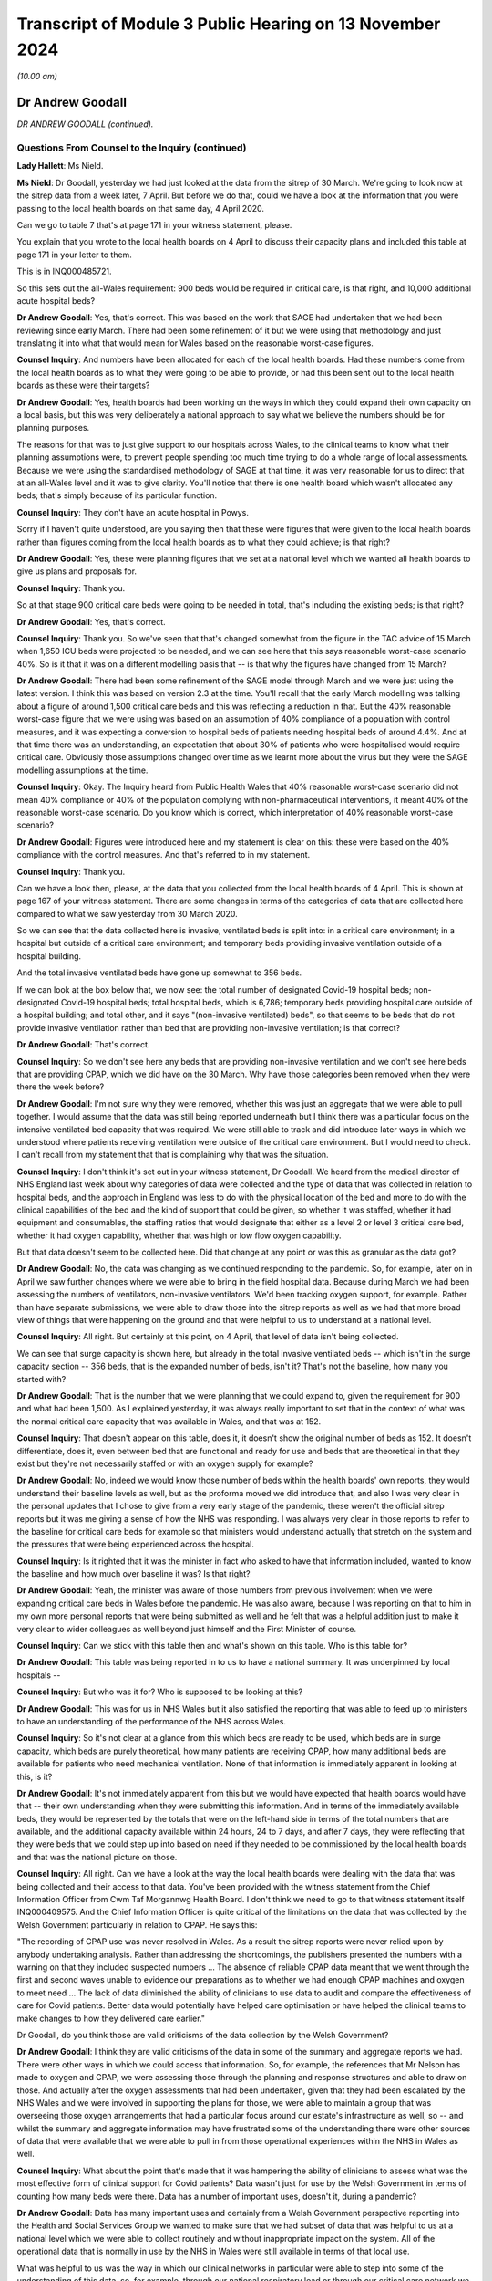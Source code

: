 Transcript of Module 3 Public Hearing on 13 November 2024
=========================================================

*(10.00 am)*

Dr Andrew Goodall
-----------------

*DR ANDREW GOODALL (continued).*

Questions From Counsel to the Inquiry (continued)
^^^^^^^^^^^^^^^^^^^^^^^^^^^^^^^^^^^^^^^^^^^^^^^^^

**Lady Hallett**: Ms Nield.

**Ms Nield**: Dr Goodall, yesterday we had just looked at the data from the sitrep of 30 March. We're going to look now at the sitrep data from a week later, 7 April. But before we do that, could we have a look at the information that you were passing to the local health boards on that same day, 4 April 2020.

Can we go to table 7 that's at page 171 in your witness statement, please.

You explain that you wrote to the local health boards on 4 April to discuss their capacity plans and included this table at page 171 in your letter to them.

This is in INQ000485721.

So this sets out the all-Wales requirement: 900 beds would be required in critical care, is that right, and 10,000 additional acute hospital beds?

**Dr Andrew Goodall**: Yes, that's correct. This was based on the work that SAGE had undertaken that we had been reviewing since early March. There had been some refinement of it but we were using that methodology and just translating it into what that would mean for Wales based on the reasonable worst-case figures.

**Counsel Inquiry**: And numbers have been allocated for each of the local health boards. Had these numbers come from the local health boards as to what they were going to be able to provide, or had this been sent out to the local health boards as these were their targets?

**Dr Andrew Goodall**: Yes, health boards had been working on the ways in which they could expand their own capacity on a local basis, but this was very deliberately a national approach to say what we believe the numbers should be for planning purposes.

The reasons for that was to just give support to our hospitals across Wales, to the clinical teams to know what their planning assumptions were, to prevent people spending too much time trying to do a whole range of local assessments. Because we were using the standardised methodology of SAGE at that time, it was very reasonable for us to direct that at an all-Wales level and it was to give clarity. You'll notice that there is one health board which wasn't allocated any beds; that's simply because of its particular function.

**Counsel Inquiry**: They don't have an acute hospital in Powys.

Sorry if I haven't quite understood, are you saying then that these were figures that were given to the local health boards rather than figures coming from the local health boards as to what they could achieve; is that right?

**Dr Andrew Goodall**: Yes, these were planning figures that we set at a national level which we wanted all health boards to give us plans and proposals for.

**Counsel Inquiry**: Thank you.

So at that stage 900 critical care beds were going to be needed in total, that's including the existing beds; is that right?

**Dr Andrew Goodall**: Yes, that's correct.

**Counsel Inquiry**: Thank you. So we've seen that that's changed somewhat from the figure in the TAC advice of 15 March when 1,650 ICU beds were projected to be needed, and we can see here that this says reasonable worst-case scenario 40%. So is it that it was on a different modelling basis that -- is that why the figures have changed from 15 March?

**Dr Andrew Goodall**: There had been some refinement of the SAGE model through March and we were just using the latest version. I think this was based on version 2.3 at the time. You'll recall that the early March modelling was talking about a figure of around 1,500 critical care beds and this was reflecting a reduction in that. But the 40% reasonable worst-case figure that we were using was based on an assumption of 40% compliance of a population with control measures, and it was expecting a conversion to hospital beds of patients needing hospital beds of around 4.4%. And at that time there was an understanding, an expectation that about 30% of patients who were hospitalised would require critical care. Obviously those assumptions changed over time as we learnt more about the virus but they were the SAGE modelling assumptions at the time.

**Counsel Inquiry**: Okay. The Inquiry heard from Public Health Wales that 40% reasonable worst-case scenario did not mean 40% compliance or 40% of the population complying with non-pharmaceutical interventions, it meant 40% of the reasonable worst-case scenario. Do you know which is correct, which interpretation of 40% reasonable worst-case scenario?

**Dr Andrew Goodall**: Figures were introduced here and my statement is clear on this: these were based on the 40% compliance with the control measures. And that's referred to in my statement.

**Counsel Inquiry**: Thank you.

Can we have a look then, please, at the data that you collected from the local health boards of 4 April. This is shown at page 167 of your witness statement. There are some changes in terms of the categories of data that are collected here compared to what we saw yesterday from 30 March 2020.

So we can see that the data collected here is invasive, ventilated beds is split into: in a critical care environment; in a hospital but outside of a critical care environment; and temporary beds providing invasive ventilation outside of a hospital building.

And the total invasive ventilated beds have gone up somewhat to 356 beds.

If we can look at the box below that, we now see: the total number of designated Covid-19 hospital beds; non-designated Covid-19 hospital beds; total hospital beds, which is 6,786; temporary beds providing hospital care outside of a hospital building; and total other, and it says "(non-invasive ventilated) beds", so that seems to be beds that do not provide invasive ventilation rather than bed that are providing non-invasive ventilation; is that correct?

**Dr Andrew Goodall**: That's correct.

**Counsel Inquiry**: So we don't see here any beds that are providing non-invasive ventilation and we don't see here beds that are providing CPAP, which we did have on the 30 March. Why have those categories been removed when they were there the week before?

**Dr Andrew Goodall**: I'm not sure why they were removed, whether this was just an aggregate that we were able to pull together. I would assume that the data was still being reported underneath but I think there was a particular focus on the intensive ventilated bed capacity that was required. We were still able to track and did introduce later ways in which we understood where patients receiving ventilation were outside of the critical care environment. But I would need to check. I can't recall from my statement that that is complaining why that was the situation.

**Counsel Inquiry**: I don't think it's set out in your witness statement, Dr Goodall. We heard from the medical director of NHS England last week about why categories of data were collected and the type of data that was collected in relation to hospital beds, and the approach in England was less to do with the physical location of the bed and more to do with the clinical capabilities of the bed and the kind of support that could be given, so whether it was staffed, whether it had equipment and consumables, the staffing ratios that would designate that either as a level 2 or level 3 critical care bed, whether it had oxygen capability, whether that was high or low flow oxygen capability.

But that data doesn't seem to be collected here. Did that change at any point or was this as granular as the data got?

**Dr Andrew Goodall**: No, the data was changing as we continued responding to the pandemic. So, for example, later on in April we saw further changes where we were able to bring in the field hospital data. Because during March we had been assessing the numbers of ventilators, non-invasive ventilators. We'd been tracking oxygen support, for example. Rather than have separate submissions, we were able to draw those into the sitrep reports as well as we had that more broad view of things that were happening on the ground and that were helpful to us to understand at a national level.

**Counsel Inquiry**: All right. But certainly at this point, on 4 April, that level of data isn't being collected.

We can see that surge capacity is shown here, but already in the total invasive ventilated beds -- which isn't in the surge capacity section -- 356 beds, that is the expanded number of beds, isn't it? That's not the baseline, how many you started with?

**Dr Andrew Goodall**: That is the number that we were planning that we could expand to, given the requirement for 900 and what had been 1,500. As I explained yesterday, it was always really important to set that in the context of what was the normal critical care capacity that was available in Wales, and that was at 152.

**Counsel Inquiry**: That doesn't appear on this table, does it, it doesn't show the original number of beds as 152. It doesn't differentiate, does it, even between bed that are functional and ready for use and beds that are theoretical in that they exist but they're not necessarily staffed or with an oxygen supply for example?

**Dr Andrew Goodall**: No, indeed we would know those number of beds within the health boards' own reports, they would understand their baseline levels as well, but as the proforma moved we did introduce that, and also I was very clear in the personal updates that I chose to give from a very early stage of the pandemic, these weren't the official sitrep reports but it was me giving a sense of how the NHS was responding. I was always very clear in those reports to refer to the baseline for critical care beds for example so that ministers would understand actually that stretch on the system and the pressures that were being experienced across the hospital.

**Counsel Inquiry**: Is it righted that it was the minister in fact who asked to have that information included, wanted to know the baseline and how much over baseline it was? Is that right?

**Dr Andrew Goodall**: Yeah, the minister was aware of those numbers from previous involvement when we were expanding critical care beds in Wales before the pandemic. He was also aware, because I was reporting on that to him in my own more personal reports that were being submitted as well and he felt that was a helpful addition just to make it very clear to wider colleagues as well beyond just himself and the First Minister of course.

**Counsel Inquiry**: Can we stick with this table then and what's shown on this table. Who is this table for?

**Dr Andrew Goodall**: This table was being reported in to us to have a national summary. It was underpinned by local hospitals --

**Counsel Inquiry**: But who was it for? Who is supposed to be looking at this?

**Dr Andrew Goodall**: This was for us in NHS Wales but it also satisfied the reporting that was able to feed up to ministers to have an understanding of the performance of the NHS across Wales.

**Counsel Inquiry**: So it's not clear at a glance from this which beds are ready to be used, which beds are in surge capacity, which beds are purely theoretical, how many patients are receiving CPAP, how many additional beds are available for patients who need mechanical ventilation. None of that information is immediately apparent in looking at this, is it?

**Dr Andrew Goodall**: It's not immediately apparent from this but we would have expected that health boards would have that -- their own understanding when they were submitting this information. And in terms of the immediately available beds, they would be represented by the totals that were on the left-hand side in terms of the total numbers that are available, and the additional capacity available within 24 hours, 24 to 7 days, and after 7 days, they were reflecting that they were beds that we could step up into based on need if they needed to be commissioned by the local health boards and that was the national picture on those.

**Counsel Inquiry**: All right. Can we have a look at the way the local health boards were dealing with the data that was being collected and their access to that data. You've been provided with the witness statement from the Chief Information Officer from Cwm Taf Morgannwg Health Board. I don't think we need to go to that witness statement itself INQ000409575. And the Chief Information Officer is quite critical of the limitations on the data that was collected by the Welsh Government particularly in relation to CPAP. He says this:

"The recording of CPAP use was never resolved in Wales. As a result the sitrep reports were never relied upon by anybody undertaking analysis. Rather than addressing the shortcomings, the publishers presented the numbers with a warning on that they included suspected numbers ... The absence of reliable CPAP data meant that we went through the first and second waves unable to evidence our preparations as to whether we had enough CPAP machines and oxygen to meet need ... The lack of data diminished the ability of clinicians to use data to audit and compare the effectiveness of care for Covid patients. Better data would potentially have helped care optimisation or have helped the clinical teams to make changes to how they delivered care earlier."

Dr Goodall, do you think those are valid criticisms of the data collection by the Welsh Government?

**Dr Andrew Goodall**: I think they are valid criticisms of the data in some of the summary and aggregate reports we had. There were other ways in which we could access that information. So, for example, the references that Mr Nelson has made to oxygen and CPAP, we were assessing those through the planning and response structures and able to draw on those. And actually after the oxygen assessments that had been undertaken, given that they had been escalated by the NHS Wales and we were involved in supporting the plans for those, we were able to maintain a group that was overseeing those oxygen arrangements that had a particular focus around our estate's infrastructure as well, so -- and whilst the summary and aggregate information may have frustrated some of the understanding there were other sources of data that were available that we were able to pull in from those operational experiences within the NHS in Wales as well.

**Counsel Inquiry**: What about the point that's made that it was hampering the ability of clinicians to assess what was the most effective form of clinical support for Covid patients? Data wasn't just for use by the Welsh Government in terms of counting how many beds were there. Data has a number of important uses, doesn't it, during a pandemic?

**Dr Andrew Goodall**: Data has many important uses and certainly from a Welsh Government perspective reporting into the Health and Social Services Group we wanted to make sure that we had subset of data that was helpful to us at a national level which we were able to collect routinely and without inappropriate impact on the system. All of the operational data that is normally in use by the NHS in Wales were still available in terms of that local use.

What was helpful to us was the way in which our clinical networks in particular were able to step into some of the understanding of this data, so, for example, through our national respiratory lead or through our critical care network we were able to make sure that there was a more refined understanding of some of that data and, again, there was a way in which could be fed into us as well.

**Counsel Inquiry**: Can we have a look at the pressures on the system in terms of critical care occupancy during the pandemic, please, and can we have a look at a graph that's been prepared, I think, by the Welsh Government. This is on page 182 of your witness statement, figure 7. And it shows, I think, weekly patients in invasive ventilated beds. And we can see there that the black lines show confirmed Covid patients, the brown lines suspected Covid patients. Is there any reason why confirmed and suspected Covid patients have been split up in this data? Would they not be cared for in the same facilities?

**Dr Andrew Goodall**: Yes, they were cared for in the same facilities but it was just allowing us to understand that for some patients there was a time lag, even if it was short, about having confirmation of their test but they were treating as if they were Covid patients. On occasion you may end up with a patient who was suspected to be Covid where the test result did not confirm that, yet they still needed to have access in critical care, of course, but it just allowed us to understand some differences around the data. So confirmed was really the core actual position. It allowed us to understand the surveillance of the virus, if I can put it that way.

**Counsel Inquiry**: Well, if I can stop you there. Can we have a look at what we're seeing on the graph. This is split up non-Covid and Covid patients, so the number in invasive ventilated beds would be the combined number, I think. These are numbers rather than percentages. Did the Welsh Government ever have data on the percentage of available beds in intensive care that were occupied whether by Covid or non-Covid patients?

**Dr Andrew Goodall**: Yes, because we had the data, we were able to track the percentages as well.

**Counsel Inquiry**: And did you have that information by hospital and local health board to show whether there was pressure on capacity in particular places?

**Dr Andrew Goodall**: Yes. Yes, we did. The aggregated summaries you showed earlier were all supported by individual health board and hospital positions.

**Counsel Inquiry**: All right. Can we have a look, please, at your witness statement at page 183. This is paragraph 455. The final sentence there says:

"In terms of whether critical care capacity or general bed capacity was reached or exceeded in any local health board or individual hospital [Digital Healthcare and Wales] will be best placed to confirm this information."

Why does the Welsh Government not have that information?

**Dr Andrew Goodall**: We had it at the time as we were going through the pandemic and receiving it on the spreadsheets and the databases. I think that's just a practical data issue for DHCW to provide it based on holding all of the information throughout the whole period of the pandemic, they have it accessible on their database.

**Counsel Inquiry**: Does that mean you --

**Dr Andrew Goodall**: We had it at the time.

**Counsel Inquiry**: -- had it at the time but you don't have it anymore?

**Dr Andrew Goodall**: That's correct.

**Counsel Inquiry**: Why is it that the Welsh Government hasn't retained that data?

**Dr Andrew Goodall**: I don't know why that is the case in terms of responding to the Inquiry. I would have to check outside, I'm afraid, with colleagues supporting me but we did have it at the time because -- (unclear: multiple speakers)

**Counsel Inquiry**: You did have it at the time --

**Dr Andrew Goodall**: -- had the individual information for hospitals, for example, from those spreadsheets and the way the information fed through.

**Counsel Inquiry**: Do you know how long it was kept for or at what point that data was disposed of?

**Dr Andrew Goodall**: I'm sorry I can't comment on that. I would have to check with the team supporting the responses to the Inquiry, I'm afraid. I'm very happy, of course, to do that today.

**Counsel Inquiry**: All right. Perhaps we can move on to CRITCON levels because that was another way of tracking capacity and the pressures on capacity in critical care. Is it right that CRITCON levels were recorded on the unscheduled care dashboard for Welsh Government data only from December of 2020; is that correct?

**Dr Andrew Goodall**: Yes, that's correct.

**Counsel Inquiry**: How was Welsh Government then collecting information on the pressure in critical care prior to December of 2020, why was it not recorded until then?

**Dr Andrew Goodall**: We were receiving the daily updates that allowed us to track in data terms the pressures on the system. At the same time we were able to link regularly, usually daily, on occasion through the day with the critical care network that was made up of our frontline clinicians. There is a national clinical lead for critical care, as well, and a team supporting them and they were also involved in supporting us with some of the operational requirements of the system in Wales. They're not an operational unit themselves but during the pandemic they really helped to make sure that there was a more direct understanding of the pressures that were being experienced across critical care but we felt that the inclusion of CRITCON from December, particularly as we were moving through the second wave and with the pressures that the NHS were experiencing were a further helpful way of understanding those pressures across Wales.

**Counsel Inquiry**: Would you accept the recommendation that was made by Stephen Mathieu of the Intensive Care Society it would be beneficial for CRITCON to be used across Wales in future pandemics or at times of extreme for example winter surge pressures?

**Dr Andrew Goodall**: Yes, I would agree with that. One of the reasons it works very well in England is an issue of scale, because of the coverage of the very many critical care units. Because we have smaller units in Wales, and with the Critical Care Network they do liaise with each other very frequently, but I do agree that having the CRITCON status available again just provides another level of information beyond the data.

**Counsel Inquiry**: You touched on the fact that the Wales Critical Care and Trauma Network is not an operational network so it's not a critical care transfer network in that sense.

Were the Welsh Government informed if local health boards had to transfer critical care patients out to another hospital or local health board during the pandemic?

**Dr Andrew Goodall**: Mostly if that was happening that would be an operational issue in respect of mutual agent support happening between individual health boards and indeed individual hospitals. There were escalation mechanisms available, daily bed calls. The Critical Care Network itself was meeting and often they would be brokered through that. They were not happening very regularly but they would tend to be held at that more operational level within the health boards themselves.

**Counsel Inquiry**: So is the answer to that, no, the Welsh Government were not informed if local health boards had to rely on mutual aid?

**Dr Andrew Goodall**: We were not informed as part of the process but we would often have team members from the Health and Social Services who would be sat on those calls, but the answer would be no in terms of the operational pressures.

**Counsel Inquiry**: So is it right that the Welsh Government didn't ask the local health boards to keep them informed of whether they were having to rely on mutual aid from neighbouring health boards? Would that not have been a useful piece of information to have had?

**Dr Andrew Goodall**: It would have been a useful piece of data and information to have. Often those type of experiences were reflected in the chief executive calls or with the medical director calls and we would have a sense of the way in which, certainly in the first wave, the virus was spreading across South Wales. But that would be useful information to receive, I agree.

**Counsel Inquiry**: Finally, in terms of numerical data that was collected by the Welsh Government during the pandemic, do you think that the Welsh Government were collecting sufficient data at the right level of granularity during the pandemic? Do you think this is an area where the Welsh Government could have done better?

**Dr Andrew Goodall**: We were, in the very early stages, trying to ensure that we could draw on appropriate data that was in use by our local hospitals and by our local health boards across Wales, and indeed some of the other sectors.

I do agree that the pandemic has given us learning about the level of detail that is useful to use which didn't provide a burden or pressure on the system but really brings to life the experiences across the system. I think the data doesn't just tell you the experience, even though we can track and see how things are changing, even day-to-day. It's really important that you build in wider experiences as well. And it was why it was so important to have other ways of talking to our hospitals, to our frontline clinicians, to our executive teams, to make sure that we had a genuine understanding of the pressures that they were experiencing, that their staff were experiencing as well. I think we enabled that through national calls, through our clinical networks in Wales, to try and, I hope, bring that more to the surface than just the data itself.

**Counsel Inquiry**: Could I ask you, please -- I think you've been provided with the evidence of Professor Fong, who explained to the Inquiry that he was involved in a scheme of peer support visits to intensive care units to see really the reality on the frontline, going beyond the numerical data to the experiences of staff in very pressured intensive care units.

Professor Fong explained that he had received requests from other nations to carry out similar visits but he said he wasn't aware of any similar scheme taking place in other nations. Were you aware of any request for peer support visits coming from any hospitals in Wales where they wanted a scheme like Professor Fong's?

**Dr Andrew Goodall**: I'm not aware directly of a request for a similar scheme. We were receiving advice from our clinical networks in this respect, particularly the Critical Care Network, but often that was a way of hearing that voice very directly anyway, but I'm not aware of any requests for a similar scheme given that I've obviously had the opportunity to read and seek Professor Fong's evidence.

**Counsel Inquiry**: In the event of a future pandemic would you see the benefit of a scheme like that in Wales?

**Dr Andrew Goodall**: I would, absolutely. I thought it was very powerful evidence and I do believe that would definitely help us to have even more of that frontline experience demonstrated to us and be able to use it in that very effective way.

**Counsel Inquiry**: Moving on from data now. Can we look briefly at the steps that were taken by the Welsh Government to maximise existing capacity in the NHS in Wales. I think it's correct that on 13 March the Minister for Health and Social Services published a ministerial statement setting out a framework of actions for the healthcare system in Wales.

Can we have a look, please, at that ministerial statement. And if we can look at the first four of those bullet points, please. Can we look at the numbered points. Thank you.

So this was where the local health boards were being advised to:

"1. Suspend non-urgent outpatient appointments and ensure urgent appointments are prioritised.

"2. Suspend non-urgent surgical admissions and procedures (whilst ensuring access for emergency and urgent surgery)

"3. Prioritise use of Non-Emergency Patient Transport Services to focus on hospital discharge and emergency response."

And:

"4. Expedite discharge of vulnerable patients from acute and community hospitals."

I think it's right that that wasn't a ministerial direction so there was discretion for the local health boards as to how they were going to implement this framework; is that correct?

**Dr Andrew Goodall**: That's correct, they had the opportunity to implement this at a local level and these issues emerged from a range of discussions with senior leaders in the NHS in Wales, medical directors, about the types of actions that would genuinely help them to prepare. So, rather than just decide these nationally, these really emerged over the course of the previous few days and in fact were set out in some correspondence that we received collectively from chief executives and also from medical directors in Wales.

**Counsel Inquiry**: After this framework of actions was issued on 13 March, which effectively were suspending elective treatment, can you help us, was there any guidance or instruction from the Welsh Government about restarting elective surgeries? And if so, when was that made?

**Dr Andrew Goodall**: So that happened later as we had come through the first wave and had seen the peak and were starting to see the opportunity to focus on other activities in the NHS.

We formally set these out in terms of requests within quarterly frameworks, quarterly operating frameworks that we used. And that's where we asked, although it was done in a cautious manner, that there were opportunities to start to recover some of our activities.

In the first wave, in practical terms, our planning horizon was having to work two or three weeks ahead only, so the introduction of those quarterly frameworks were really important to give that wider guidance to the system and track it alongside the concerns and worries of the virus as well. I should explain that these operating frameworks were usually discharged over a 3-year period, so this was quite a change in our outlook for planning.

**Counsel Inquiry**: If we can focus, please, on elective care in Wales and when that was resumed.

The Inquiry has heard from two experts in orthopaedic surgery, Professor Metcalfe and Ms Chloe Scott, and I think a transcript of their evidence has been provided to you. But they have explained that multiple figures showed that the delivery of restoration of elective care in Wales was significantly delayed compared to that in England.

And Professor Metcalfe told the Inquiry that meetings were first held about recovery of elective orthopaedic care in Wales in 2021 and the first guidance document was released in 2022. He made some criticisms of the guidance document, saying that it's more vague than the NHS England guidance and it's not linked to any financial incentives for local health boards and, as a result, treatment delays in Wales, in the words of Professor Metcalfe, were absolutely huge.

Do you think that the Welsh Government should have planned to recover elective care sooner in the pandemic and taken steps to incentivise local health boards to restore those local services?

**Dr Andrew Goodall**: Looking back now, where we are, I think we should have done that earlier than we did. We did give permission for the instigation of routine activity, including in our first operating framework in May 2020, but that was absolutely in recognition of the environment we were in at the time. They were operational matters for health boards to take forward. Whilst the orthopaedic summit took place in 2021, other guidance had been given in those operating frameworks for actually taking the opportunity to restore guidance as well.

**Counsel Inquiry**: In terms of practical steps that could be taken, can I ask you this. The Inquiry has heard a recommendation from those two orthopaedic care experts, and also in relation to cancer care, colorectal cancer care, about the use of elective hubs which would provide elective surgeries on a separate site, away from urgent and emergency care. Is that a recommendation that could practically be implemented in Wales or are there barriers to doing that?

**Dr Andrew Goodall**: Yes, that's a recommendation that can be implemented and we did have set up within individual hospital sites as well. There is a need for an understanding of the way in which that would mean that services would be changing across different areas of Wales. And when we are normally working through these sorts of choices, there are consultation processes, for example, not least with communities, about understanding those change of services. So it's just about recognising that there are consultation and engagement mechanisms that we need to do. But obviously within a pandemic there are different ways in which you can respond to that in -- more in an emergency mode.

**Counsel Inquiry**: All right, thank you.

Perhaps we can move on now to following on from the framework of actions which was published on 13 March. As well as expediting discharge, I think the Welsh Government also produced some guidance on admission to secondary care and published, on 23 March 2020, the Covid-19 primary and community care guideline, and can we look very briefly at this, please.

It's INQ000226967. Thank you.

On page 7, please, there is a flow chart. This is for primary care practitioners to go through this flow chart as to whether to admit a patient, and there are a series of questions there:

"Does your patient meet criteria for respiratory distress?

"Does [the] patient have an advance future care plan that applies in this case?

"Is the patient likely to benefit from ICU escalation?"

"Yes", they're admitted to acute hospital; "No", discuss admission with the front door clinician. And there's an asterisk at "ICU escalation", and it says:

"Evidence shows that the following groups do not respond well to ICU escalation:

"Clinical Frailty Score of 5 or above ..."

And if we can have a look quickly, please, at, I think, page 16, it shows the Clinical Frailty Scale there. 5 is "Mildly Frail".

Is it right that the purpose of the Welsh Government in publishing this guidance and this flow chart was to try to minimise the number of Covid patients being admitted to hospital by general practitioners?

**Dr Andrew Goodall**: It was to try to support the overall preparation but also to try to push patients to the right level of service that needed to be available. And this guidance had been developed by our primary and community response group, which included a wide variety of representatives from all of our health organisations in Wales and was led by clinical leaders as well.

**Counsel Inquiry**: Thank you.

So this guidance was published on 23 March 2020, and a little over two weeks later, on 8 April, it was updated, according to your witness statement, to include guidance that the Clinical Frailty Scale should not be used in younger people, people with stable long-term disabilities such as cerebral palsy, learning difficulties or autism.

Now, the inquiry has heard from Dr Paul Chrisp of NICE that the guidelines for critical care for Covid patients that had been published on 20 March 2020 were amended on 25 March to make that amendment about the Clinical Frailty Scale not being appropriate for younger patients with long-term conditions, as I've just set out. Can you explain why it is that, after those amendments were made to the NICE guidelines to clarify that it was not appropriate to apply the Clinical Frailty Scale to younger people -- why it took until 8 April for the Welsh Government to make similar amendments to this admission criteria?

**Dr Andrew Goodall**: I can't respond to why that delay would have been there. I would just be speculating but I would have thought that the planning and response group could have been taking a look at it again. But I won't be able to respond to the specific question, I'm sorry.

**Counsel Inquiry**: All right. Perhaps we can move on to increasing capacity in terms of the medical equipment and supplies that were going to be needed by the NHS in Wales.

And I think there were some concerns initially in relation to items that were going to have to be sourced on a four-nations basis.

And can we have a look, please, at INQ000479929.

This is an email from you, on 27 March, to Vaughan Gething, who was then the Minister for Health and Social Services, and this is raising issues about supply arrangements for the UK, and we can see some of the concerns that you had at this point of time.

So, you set out that there are some concerns because of the way that testing and testing kits were being supplied to Wales that you were concerned that there may be some similar supply arrangement problems with Wales not getting equitable access to either tests or PPE or ventilators.

And can we see there point 3:

"Speaking to other devolved governments the supply process is feeling that we are excluded from the UK/NHSE arrangements, we are not sighted on the workstreams at any level of detail and [this is] ... affecting our ability to plan."

The, going on, it says:

"There is an emerging discussion about how supplies -- whether ventilators, PPE or others -- will start to be distributed to an assessment of need rather than equity. The concern for this is that in planning terms this will create concerns for Wales about resilience and business continuity ..."

Your concerns seemed to be at that point that effectively if the wave hit England first, their need would be greater and all those finite resources would have been used up by the time Wales needed to draw upon them. Would that summarise what your concerns were at that point?

**Dr Andrew Goodall**: Yes, they were genuine concerns and it was a very fast-moving picture, but, yes, there were early signs of planning for England having an impact on some of our supply lines in Wales and we were just looking to make sure that didn't happen in practice.

**Counsel Inquiry**: Can I ask, did that happen in practice? Did those concerns materialise?

**Dr Andrew Goodall**: It didn't happen in practice. I was really pleased with the way in which colleagues responded. I think there was possibly some clumsiness on some of the instructions provided, so, for example, when liaising on areas such as PPE, NHS England was being used as the criteria rather than the NHS more generally and this is why affected colleagues in Scotland and Northern Ireland as well. But when able to escalate and talk to our colleagues through our structures, at the times I did that personally myself there was always a very appropriate response and we were able to ensure that that settled down.

But at this time we were seeing very significant pressures in London for example. They were a few weeks ahead of the first wave than the Welsh position and you could just see how there was the potential for resources to be drawn to those starting points for the virus in the United Kingdom.

**Counsel Inquiry**: All right. So looking then at ventilators, I think you've set out in your witness statement that at the start of the pandemic NHS Wales had 415 invasive ventilation machines, 207 non-invasive ventilation machines, and in 2020, 1,238 further ventilators were procured by NHS Wales and also through UK arrangements with the Department of Health and Social Care. At that point when additional ventilators were in the process of being procured or supplied, were any steps taken by the Welsh Government to ascertain whether there would be sufficient numbers of staff trained to operate those additional ventilators?

**Dr Andrew Goodall**: In the first wave we were working through where it was really important to make sure that we had the physical capacity and then we had the equipment capacity. The workforce plans were always being progressed and working through. Just because we were planning at that point for 1500 ventilators did not mean, of course, that there would be 1500 -- sorry, staff available to support those 1500 ventilators. That will be something that we would have to continue to progress, introduce the training and introduce the skills. But we were always starting with making sure that the physical requirements were in place first.

**Counsel Inquiry**: And did the Welsh Government take any steps to ensure that there were enough trained staff to operate that additional number of ventilators?

**Dr Andrew Goodall**: Not to that number at the outset but we were introducing additional training, health boards had produced plans, they were re-deploying staff, there was both local training available, we were also escalating training through the Critical Care Network, as well, I was making sure that we were able to grow the number of staff who were available but we were, at that point, well short of any ability to manage 1500 ventilators if that situation had happened in practice.

**Counsel Inquiry**: All right, thank you. Now, plainly an increased use of ventilators in hospital is going to require an oxygen supply, sufficient oxygen supply, and I think it's right that Welsh Government worked with NHS Wales and the British Oxygen Company and the Royal Engineers to try and expand existing oxygen capacity in the NHS estate. And by June 2020 I think the Royal Engineers produced a report which indicated that a 75% increase in oxygen provision had been achieved. Was that sufficient to meet the likely or the projected increase in demand for oxygen?

**Dr Andrew Goodall**: If we were still moving to some of the modelling levels which could still be at extreme, that level still would not have allowed to us achieve it, but at the time in June it was felt to be an appropriate recovery of the oxygen facilities and we'd had some physical developments in our estates as well, so we'd been able to access oxygen for field hospital facilities where that was needed and necessary. But if we had continued to see the modelled position right through 2020 and into 2021, that would have continued to stretch our oxygen capacity. Having said that, we were in liaison with British Oxygen, we had clear recommendations, and we had a group that was working that through with the local health boards in Wales, and very regularly as well, so we were always looking to progress that position.

**Counsel Inquiry**: Now, can we move on, please. You touched there on field hospitals. Can we look at field hospital provision in Wales and the role of the Welsh Government in relation to field hospitals.

I think it's right that the Welsh Government provided funding for field hospitals and you've set out in your witness statement that initially £166 million was allocated to local health boards for field hospitals. In 2020 to 2021 capital funding of 50 million was provided for field hospitals, in addition to £10 million for the early opening of the Grange hospital in Aneurin Bevan University Health Board. £83 million was also spent on works across the estate, some of which would have been spent on field hospitals.

So having allocated £166 million initially, can you assist us with the total, the final Welsh Government spend on field hospitals during the pandemic?

I can take you to paragraph 521 of your witness statement if you like, which contains those figures, but there aren't any other figures that have been provided. Was that the final spend?

**Dr Andrew Goodall**: The formal cost -- yes, that was the final spend. I mean, you're right that in respect of some of the enabling estates work we were unable to set out the specifics that were for field hospitals themselves so the revenue costs as set out in that table were for 136 million but there were those additional capital costs that we used as well.

**Counsel Inquiry**: In terms of the number of patients admitted to field hospitals during the pandemic, if we can go to page -- page 206, please, of your witness statement, paragraph 514. You say that:

"In terms of numerical data of how many patients were admitted to field hospitals for the relevant period, the Welsh Government did not request this data from the health boards as distinct from the admission data."

That's the information we saw before about how many bed were occupied, and so on.

Why did the Welsh Government not request data from the local health boards about how many of the beds that had been created in field hospitals had been utilised?

**Dr Andrew Goodall**: Within the sitrep reports, the category you were showing earlier was allowing to us report on patients who were outside of the normal hospital facilities, so we were able to track the data very generally in there but it was very minimal data because of the change and the mitigating factors, the lockdown that occurred, we ended up not needing to use the field hospitals as intended of course. So there was a real change on it. But it was set up within the sitrep report.

In respect of an understanding of how the local health boards were using it, we did undertake reviews at various points drawing in that experience and there was a group available in Wales that was also tracking it as well. But I think it would have been the sitrep data field that would have allowed to us understanding it, but there were very minimal numbers in there, as I was saying, because we simply didn't use the field hospitals as intended. They were a contingency preparation and fortunately they did not need to be used in the way that was intended.

**Counsel Inquiry**: Can we look at some concerns that were brought to your attention by some of the local health boards about the resources that were going into field hospitals.

Can we see, please, INQ000474458.

This is an email from a local health board, Cardiff and Vale local health board to the deputy Chief Medical Officer. He says, if we can go to page 2, please:

"I feel I need to send this email just to relate what I see on the ground in Cardiff at least. I don't have access to the [NHS Wales Information Service] data on capacity elsewhere."

So the local health boards didn't have information, is that right, about what was going on in other local health boards or nationally across Wales, they didn't have access to that data?

**Dr Andrew Goodall**: I would assume that they would have had access to the data. We were always sharing it and discussing it in the meetings that were happening at that time, but from a sitrep perspective their focus would have been on the submission of the local data.

**Counsel Inquiry**: But it seems that the writer of this email is saying that he doesn't have access to information about what's going on in terms of other local health boards and their capacity. But he goes on to talk about what's happening within his health board. And he says:

"I write this because I am concerned about the huge amount of resources going into dragons heart. My prediction is that this will be an enormous white elephant. I fully understand that [Welsh Government] need to prepare for worst case scenarios, but I question whether this is necessary given what is happening on the ground."

And he says that there is huge capacity in the system, at least in relation to that health board.

Were you aware of those kind of concerns? Did the deputy Chief Medical Officer speak to you about any of this in terms of the amount of resources that were being diverted from local hospitals into field hospitals?

**Dr Andrew Goodall**: I can't remember if the deputy Chief Medical Officer spoke to me directly on that day. I would typically expect it because we were all with each other on a daily basis and we were having these very open conversations. The context at this time, of course, was that we had built up these plans on the modelling and had been working on those through March. We were still very much in the first wave at this stage. Even, I think it was six days after this that the peak of critical care capacity that we reached in the pandemic was hit.

But I do agree with Simon in his note here that we were actually seeing a very big impact on our available capacity from the steps that had been taken on 13 March so I --

**Counsel Inquiry**: Right.

**Dr Andrew Goodall**: -- at that point was doing press conferences, and I was reporting on the available capacity for the NHS in Wales.

**Counsel Inquiry**: All right. If we can focus then on what was happening in field hospitals, and I think it's right that the model of care for field hospitals was to provide step-down care rather than intensive care facilities; is that correct?

**Dr Andrew Goodall**: That's -- yes, that's the way the model worked in Wales, that's correct.

**Counsel Inquiry**: All right. So this was for patients who no longer needed acute care but weren't well enough to go home; is that right?

**Dr Andrew Goodall**: Yes, that's correct.

**Counsel Inquiry**: And also to provide palliative care for patients with a ceiling of treatment; is that correct?

**Dr Andrew Goodall**: That's correct.

**Counsel Inquiry**: So can I ask you this. Given that the projections from 4 April were for 900 intensive care beds or critical care beds and by that date we know that 356 beds had been created with surge capacity within hospitals, although they may not have been staffed at that point, it was looking at that point as though Wales was not going to be able to create 900 additional critical care beds. In that case, why is it that no critical care beds were to be created in field hospitals?

**Dr Andrew Goodall**: It was the clinical model that was determined for Wales. It reflected the way in which the health boards wanted to use their local capacity. What they were looking to do was to make sure that they were able to expand their critical care capacity on their individual acute hospital sites and that they would be able to decant or displace other patients into those other peripheral beds which may at a moment have become the use of the field hospitals as well, so it was an attempt.

Secondly, from a geographical perspective, and just a reflection of our rurality, to some extent, we needed to have a distribution of those beds that was available across Wales and that's why that model was used as a very local model as well, but it was to expand the capacity on the acute hospital sites for critical care and then to manoeuvre other beds into other areas.

**Counsel Inquiry**: All right. Were the palliative beds for patients with a ceiling of treatment, were those beds for patients who could not be admitted to intensive care in the event that full capacity had been reached? Was that the thinking at that time? We're not going to be able to create as many intensive care beds as the projected -- as the modelling is telling us we're going to need, we're not going to be able to create 900 beds, we're going to have to have some sort of palliative care facility for people who, if intensive care is full, they're going to have to go to a field hospital for palliative care?

**Dr Andrew Goodall**: I don't directly recall that being the intention because it was intended to bring patients who had gone through their experience in the hospital and were to move to another facility. It was possible that it could provide some of that support if necessary. It would really just be a question of the pressures that we were experiencing and having the flexibility to use our capacity for those different purposes.

**Counsel Inquiry**: All right. So if we can move on past the first wave then and the way that field hospitals were used there. It appears from a briefing provided to the minister on 26 November that only two field hospitals were used during the first wave and 46 and 34 patients were admitted respectively. Where was that information coming from if Welsh Government weren't collecting data on the use of field hospitals?

**Dr Andrew Goodall**: We had information in that sitrep line which talked about other hospitals but also the teams were just always in contact with the individual health boards and with clinical teams in Wales. That's just the way we work on a normal basis and we would have been using those relationships to describe that as well. There was also a group in place that was overseeing and supporting field hospital provision across Wales, partly a peer support mechanism and Health and Social Services Group officials were part of that group as well.

**Counsel Inquiry**: So do you know whether any of the field hospitals were utilised in the second wave, whether any patients were admitted in the second wave?

**Dr Andrew Goodall**: There were. We were very fortunate that field hospitals didn't need to be used. They were ultimately there as a contingency based on the model. Having established them we wanted to use as much as possible those that were remaining for alternative purposes. So there were field hospitals that were used for some patients when we received the peak in the second wave, that was in January 2021, and through that period of time, but there were also alternative ways in which the field hospitals started to be used including as vaccination clinics.

**Counsel Inquiry**: If we can focus on their uses as field hospitals for now, because I think the minister on 26 November was being informed that three of ten remaining field hospitals were operational at that point in November?

**Dr Andrew Goodall**: Yes.

**Counsel Inquiry**: You don't think they were used at all in the second wave; is that right?

**Dr Andrew Goodall**: There were three field hospitals that were operational but during the second wave which took us into 2021, there were some of those small numbers of field hospitals that were used and they were available. Again, as we went into the second wave they were a contingency preparation for us to have capacity that we could expand into, so they were still discharging their original role and intention, but we had reduced the number of field hospitals from 19 to 10 by the time we got to November 2020.

**Counsel Inquiry**: All right. I think the three field hospitals that were operational at that point were Deeside in Betsi Cadwaladr University Health Board, Seren in Cwm Taf, and the Grange University Hospital which wasn't technically a field hospital. And I think you've been provided with a Healthcare Inspectorate Wales report dated 19 March 2021 into concerns about quality of care provided at the Deeside field hospital, so that appears that that was being used in the second wave; would that be correct?

**Dr Andrew Goodall**: Yes, that was one of the field hospitals that was in operational use at that time, yes.

**Counsel Inquiry**: And that report identified a number of failings including problems with IPC measures at that field hospital, a lack of individualised end-of-life care planning and failure to use the end-of-life care pathway.

Can I ask you this, had you been made aware of those concerns about the quality of care being provided in that field hospital prior to the Healthcare Inspectorate Wales report?

**Dr Andrew Goodall**: I hadn't been advised of it before it, but I was obviously aware when Health Inspectorate Wales did their visit.

**Counsel Inquiry**: So those concerns hadn't come through, through any of the groups that you've just mentioned that were set up within the Health and Social Services Group, that information wasn't filtering through?

**Dr Andrew Goodall**: It hadn't, nor had they come through the health board itself, no.

**Counsel Inquiry**: Did the Welsh Government have any way of monitoring the quality of care provided at field hospitals?

**Dr Andrew Goodall**: We were in contact with all of the health boards on their plans and proposals. We had our professional networks in place. So nurse directors would be able to speak with the Chief Nursing Officer and oversee those arrangements. We weren't doing our own assurance visits, we were very much leaving those legal and operational visits to the health boards at the time and the regulator's role, Health Inspectorate Wales, is one of those ways in which we were able to get that more independent voice and to allows us to understand that from a national level as well as, of course, the direct actions needed to be taken by the health board.

**Counsel Inquiry**: Did the Welsh Government undertake any review of the field hospital programme in order to evaluate what worked and what didn't?

**Dr Andrew Goodall**: There were two points in particular where reviews were undertaken. There was one in June 2020 which was an early review of the way in which the facilities had been established and the issues that had been faced. As I said, there was a group available.

**Counsel Inquiry**: What was the nature of that review, please? Was that an Audit Wales review or what was the body?

**Dr Andrew Goodall**: It wasn't an Audit Wales review. That was actually done by the Health and Social Services Group working with a field hospital group in Wales to review it, and there was a similar review done on a similar basis, I think it was in March 2021, as well.

**Counsel Inquiry**: So June 2020 and March 2021, but nothing at the end of the programme?

**Dr Andrew Goodall**: You would have to speak to Judith about how she picked up issues after the end of the programme, after the pandemic was finished, after October 2021, but I don't recall anything. There were learning reports that were produced, I know, because of the interest in field hospitals and how they had been established and how staff worked together but they weren't directly commissioned by the Welsh Government.

**Counsel Inquiry**: Perhaps we can move on and look at the use of private hospitals for NHS care during the pandemic. I think, again, this was funded by the Welsh Government and £30 million of funding was agreed on 25 March 2020 for the commissioning of additional capacity from the independent sector. Is it correct that that total capacity was 152 beds, some of which were day case beds in six inpatient hospitals across Wales? I think it's right that there weren't any intensive care beds provided in private hospitals; is that right?

**Dr Andrew Goodall**: Yes, that's correct, and your point on critical care capacity is correct as well.

**Counsel Inquiry**: Did the Welsh Government collect data on how much activity was performed under those contracts that it had funded?

**Dr Andrew Goodall**: The contracts were overseen by the Welsh Health Specialised Services Committee that was acting on behalf of the local health boards.

**Counsel Inquiry**: Did you collect data on how much activity was performed?

**Dr Andrew Goodall**: The tracking and monitoring was done through that mechanism. It wasn't necessarily done through Welsh Government at that time. It was an operational matter for the health organisations.

**Counsel Inquiry**: Did you have data -- do you know how many operations or other activities, outpatient appointments were delivered through independent providers for NHS patients?

**Dr Andrew Goodall**: We had reports from the Welsh Health Specialised Services Committee but they were not part of our daily sitrep data.

**Counsel Inquiry**: No, I didn't ask whether they were part of your daily -- perhaps we can go to page 218 of your witness statement paragraph 545.

If we can get up page 218, please, thank you.

You say:

"Weekly sitreps on activity were developed ... on behalf of NHS organisations for monitoring purposes and to ensure maximum usage of the capacity available. This information was not produced by or held by the Welsh Government as it was not a party to the contract arrangements."

Does that mean that you didn't have that information?

**Dr Andrew Goodall**: It means that we were -- we would receive the information when officials were liaising with the Welsh health services committee, but we were not formally part of the contract review and monitoring information so we could have it available, we could be provided with it, but we weren't formally monitoring the contracts.

**Counsel Inquiry**: Do you know how much activity was performed under those contracts when the contracts ended? Would you be able to give us --

**Dr Andrew Goodall**: I can't recall where in my statement I set out those numbers but we had information available that was provided to us by the Welsh Health Specialised Services Committee that would tell us what those numbers were, and we were reporting it internally in order to have an understanding from -- various occasions within our Health and Social Services Group arrangements and also with the NHS leadership board as well.

**Counsel Inquiry**: I don't think there is anywhere in your witness statement where you set out those figures, but they are available to the Welsh Government, are they?

**Dr Andrew Goodall**: They will -- I'm happy to report back on those figures that we have available.

**Counsel Inquiry**: All right.

Can we turn, please, to some PPE issues in healthcare settings and in hospitals. You have explained in your witness statement that there was a PPE pandemic influenza stockpile that was held in Wales, and at the beginning of the pandemic that was utilised until the pandemic arrangements were completed with the Department of Health and Social Care and so on.

In your view, were the existing pandemic influenza stockpiles of FFP3 masks at the start of the pandemic -- were they adequate for the Welsh Government needs?

**Dr Andrew Goodall**: I think, based on our experience, the supply set aside was inadequate for what we were seeing in respect of the Coronavirus experience. So whilst they had been established for a pandemic flu, we were receiving something different. Nevertheless, the availability of the stocks alongside the central stores and of course local health boards' own supplies meant that we were at least able to flexibly use PPE stocks available across Wales until we had been able to restore some more effective supplies.

**Counsel Inquiry**: And you set out that in Wales there was a dual pronged approach to PPE procurement: there was the four nations basis, where the UK acted as the lead purchaser and led on behalf of the four nations, and then there was a Wales-only basis, where I think it was the NHS shared services partnership in Wales were operating a separate procurement system; is that correct?

**Dr Andrew Goodall**: That is correct, although we shifted more towards the use of the Wales approach through our experience in those early weeks in particular.

**Counsel Inquiry**: Can I ask how effective it was to have those two systems operating in parallel and whether there were any difficulties with that? You said that you ended up moving more towards the Welsh system.

**Dr Andrew Goodall**: We were finding difficulties with the supply system being put in place at UK government level. Of course, for NHS England, because the procurement that was taking place was often buying up in bulk supply lines that meant that the NHS in Wales was sometimes not able to access its normal supply routes as well.

I think one useful example I set out in my statement is of a company based in Wales that, whilst it always provided some residual stock to England, they suddenly had an approach which would have taken away all of the usual stock that we would have been drawing into our central stores in Wales. So there were very practical experiences.

There were, however, some good examples where we were able to access some of the international supply lines through UK colleagues and working with the NHS in England as well. But ultimately we decided that the best way of securing the national supply for Wales was reverting more to working through our Welsh national shared services arrangements in place, and we were very fortunate to have established a national organisation with this very specific role.

**Counsel Inquiry**: Can we look briefly at some of the concerns that were coming from the front line with healthcare workers who were using PPE and their concerns about the stocks and availability of PPE in Wales.

I think you've been provided with the witness statement of Adam Morgan, from the Wales Trades Union Congress, and he sets out in his witness statement that, due to concerns about very low stocks of PPE in Wales, measures were taken in healthcare settings including staff being told to be sparing with PPE, to reuse PPE, to purchase their own items that they could use as PPE, like using bin bags as aprons, and staff being encouraged to share single-use PPE.

Is it correct that those concerns were brought to the attention of the Welsh Government in April of 2020?

**Dr Andrew Goodall**: Yes, that was correct. We had also had other views reflected on concerns on PPE. I remember the BMA, for example, who spoke to me as well as wrote to me at the time, in March, so those frontline experiences and concerns were really important and to respond to it, but also to be able to communicate about the availability of PPE as well.

**Counsel Inquiry**: Can I ask you then what steps the Welsh Government took in relation -- in terms of addressing those concerns that were brought to their attention?

**Dr Andrew Goodall**: Well, when we were looking back at this in early March, which is when I recall having the concerns raised, it was one of the reasons to start using the countermeasure store, the pandemic flu stock. And that required ministerial authorisation. And we were able to get those out across the NHS and Wales, not just to hospital sites and distribution centres but actually out to primary care and to GP surgeries. So it was really important that we showed that there were other stocks available beyond the local stores.

We had a PPE cell established and were working through choices that we needed to make. We were trying to work on the supply chains that were available. But I think one of the most significant things was trying to give confidence about the availability of the supplies and the stocks that were available both nationally but of course more on a local basis as well. I thought there was some very good practice that was introduced by health boards that we adopted for all, which was communicating to their staff actually about the supplies, which would not be done on a normal basis but were describing the number of days' supply that were available. And we also translated that at a national level, to be describing that through both ministerial statements but actually being asked those questions in press conferences, for example, where we were very open about the supplies that were available.

So our role was to secure those national stocks, and we did so, but we had to share in a very salutary way, at a national level and very publicly, but we were down on some supply areas, even to a couple of days of supplies. I think, gowns, at one point we were down to only two days of supply left in our central stores across Wales, and then they were replenished within the following 24 hours.

**Counsel Inquiry**: Can we leave PPE there for now, please, and move on to steps to test patients and healthcare workers in hospital settings. And if we can look at first of all at patient testing. I think on 7 April the Welsh Government issued Covid-19 hospital discharge requirements and, although that was later updated, I think the initial guidance did not require the patient to be tested before discharging from hospital into a residential placement. I think it was on 24 April that that requirement came into force; is that correct?

**Dr Andrew Goodall**: Yes, the guidance on 9 April reflected the evidence at that time, and yes it was updated on 24 April to make those changes to require a test before a discharge to a care home.

**Counsel Inquiry**: Do you know why it took until 24 April to make those changes?

**Dr Andrew Goodall**: I would -- I can't recall that it explains that in my statement. As I recall, we were always taking the very rapidly changing evidence at the time. Groups were working on that. We were trying to issue it into the NHS out to our staff and to our hospital sites to make sure that they were aware of it, but I can't recall why there was a particular delay for it at that time, because our practice tended to be that we were trying to update the guidance as soon as we were aware of the changes as well. But I can't recall the area in my statement that explains that.

**Counsel Inquiry**: Obviously the concerns with or the necessity to test patients before they were discharged into a residential setting was clearly the concern that that patient might be infectious and then would go on to infect the people in that residential setting.

Can I ask you this, community hospitals are not mentioned in the discharge guidance or the letter setting out those changes of 24 April. Was there ever a discharge policy or guidance which required testing of hospital patients before they were discharged from an acute hospital into a community hospital?

**Dr Andrew Goodall**: I can't recall that, because they would be within the local health board facilities so patients typically would move across areas because that's the way in which we function: somebody comes into an A&E department, they move to a ward, they move to the best location, safely of course, for their care.

I can check that for you but I don't recall that there was different guidance. It was just part of the normal way of the NHS discharge and its arrangements.

**Counsel Inquiry**: So that would mean, wouldn't it, that patients wouldn't be tested before they were moved from an acute hospital into a community hospital? Wasn't there the same risk of them causing an outbreak within the community hospital?

**Dr Andrew Goodall**: There's possibly the same risk. I would just have to go and check what those arrangements are but I just can't answer the specific question, I'm afraid, without checking that with other colleagues. And I don't recall it being in my statement either.

**Counsel Inquiry**: Wales was, we have heard, behind England in relation to both the expansion of testing for asymptomatic healthcare workers and NHS patients, and, again, on the announcement in December of 2020 of routine testing of asymptomatic healthcare workers. What was the reason for the delays in Wales in relation to those testing policies?

**Dr Andrew Goodall**: The testing policies that were set out were always set in context of the available testing capacity that we had. So as we went through 2020, we obviously saw some very significant changes in the numbers of tests that were available that could be used for all of the different purposes, from diagnosis to surveillance through to those protective measures with our staff as well.

If you look at the outset of the pandemic, back in March and April we only had between 2,000 and 8,000 tests available on a weekly basis. By the time we got to December, those numbers of PCR tests that were available were as high as 130,000, for example, in a week. So you're suddenly at a very different position in terms of how you can use things.

**Counsel Inquiry**: Yes, if I can stop you there, Dr Goodall, I wasn't asking why it took that long to be able to have a policy of routine testing of asymptomatic healthcare workers, I'm asking why there was a delay in Wales in comparison to when those policies were rolled out in England. Was there a specific reason why it took six weeks?

**Dr Andrew Goodall**: There was a reason at that time. So when England rolled out their asymptomatic testing, they were using LAMP technology where they had laboratory systems in place to support them. From our perspective in Wales, and having had the advice that we wanted to revert to the asymptomatic side, if we had gone down the use of the same LAMP technology and accessed that through the national laboratories, we would have had to have set up and trained laboratory staff with those particular skills, and that would have had to have been dedicated, so that would have taken time.

The game changer for us at that time though was the alternative opportunity to use lateral flow devices. They were still subject to some scientific assessment but we were able, with that clarity, to confirm the start of the testing regime on 4 December 2020, and then we were able to start the roll-out on 14 December.

**Ms Nield**: All right. Thank you very much.

My Lady, I don't know if that's an opportune moment.

**Lady Hallett**: Of course, yes.

11.32.

*(11.17 am)*

*(A short break)*

*(11.32 am)*

**Lady Hallett**: Ms Nield.

**Ms Nield**: Dr Goodall, if we can move on to a new topic, please: the shielding programme in Wales.

The Inquiry understand that the shielding programme was led by the Chief Medical Officer, and my questions to you are based on your oversight role or your role in relation to those logistical issues which arose rather than anything on the clinical side of that programme.

You've set out within your witness statement that there were some problems with 13,000 of the initial 91,000 shielding letters going to the wrong address, being sent out to an old address, a previous address. I'd like to ask about some more issues with letters going to the wrong people, if I may, and particularly about shielding letters that were sent to people with Down's syndrome.

I think the shielding patient list was updated to include adults with Down's syndrome, and I think those -- that decision was made by the four nations' chief medical officers on 30 September 2020. It appears that the Easy Read letter for people in Wales with Down's syndrome was drafted in November of 2020. I don't know that we need to go to that letter but it's in draft form.

Can you help us with why it took at least a month to send that letter out to those adults in Wales?

**Dr Andrew Goodall**: I don't recall why there was a specific delay. We wanted to update the letters in the light of the clinical evidence and the agreements amongst the chief medical officers. I can't recall me explaining that in my statement and I don't know if there were any specific reasons why that wasn't issued. My own view would be that it should have been issued when the chief medical officer changes were made but I don't know why there was a delay.

**Counsel Inquiry**: Can we have a look at a letter that was sent to children or under 18s with Down's syndrome.

That's INQ000469066.

This, again, is an Easy Read letter. It's dated 5 January 2021. And it explains that it's a correction to a letter of advice that had previously been issued.

It doesn't explain when that letter was previously issued. Do you know whether, when adults with Down's syndrome were written to, to advise them to shield, whether children or those under 18 with Down's syndrome were written to on the same occasion?

**Dr Andrew Goodall**: I don't know that.

**Counsel Inquiry**: All right. You maybe can't assist with that. But it appears that, erroneously, children with Down's syndrome should not have been added to the shielded patient list but were written to and told that they were needing to shield. It may be that you don't know how that mistake occurred. Can you assist us with that?

**Dr Andrew Goodall**: The whole process of the shielding letters was a very technical and complex process. We had never done anything like this in Wales before, about the way in which we were linking a wide variety of databases that were available. There were so many technical processes to go through. We were having guidance that was changing. We were having to update it. Obviously there were patients who were being diagnosed with conditions that fitted within the shielding criteria that changed from even the first issuing of those letters.

So I just would want to describe that kind of context, is there would never have been any intention to send an inappropriate letter or the wrong guidance but it was often happening at pace and it was very technically complex to keep on top of the changing arrangements of patients during that period of time, and I apologise if there is any impact of that, of course. But I hope by correcting that in January we were at least able to make sure that the guidance was clear in terms of how shielding should be applied or not.

**Counsel Inquiry**: But you can't assist us with how long it was after the letters were sent out incorrectly to under 18s with Down's syndrome that this correction was made?

**Dr Andrew Goodall**: I don't know. It would feel that there was a delay up until this point reading the letter. What I can say is when the original 13,000 letters had gone to previous addresses, that was addressed very immediately and they were sent out within a few days of that particular error at that time. But I can't respond on this very specific area, I'm afraid.

**Counsel Inquiry**: Perhaps we can move on then and look at the use of -- the increased use of remote technology, briefly, in healthcare settings. You set out in your statement that the Welsh Government took a number of steps to encourage greater use of remote technology in healthcare settings, both in secondary care and in primary care, using the Attend Anywhere platforms and through other means.

The Inquiry has heard that the increased use of remote technology has the potential to risk exacerbating inequalities for patients who may have struggled to access healthcare through those remote means, and we've heard about the "digitally excluded", that's the terminology that's been used.

Can I ask you this, did the Welsh Government take any steps to address that potential risk of digital exclusion of some patients when they were encouraging the greater use of remote technology in healthcare?

**Dr Andrew Goodall**: Yes, there were steps taken. We already had excellent policies for the use of technology in Wales that reflected on digital exclusion, and of course that would mean that we were using that excellent guidance and guidance throughout this process as well.

There is always a danger that when you are changing the way in which you organise our services -- and this was done in an exceptional way, at the -- at speed as well -- but you still need to retain, of course, those other routes for patients as well. And we wouldn't have assumed that there would have been comprehensive coverage for these areas. But these were at least a way in which we could, at volume, have alternative ways in which patients could still be seen within the system as well.

By the time, through the pandemic experience, we were in 2021 we were able to make sure, for example, that the digital strategy that was re-issued was able to reflect on those areas and make sure that we were able to understand that not everyone would be able to access the digital technology that we were using as well.

But it was there for professionals to use and was there, in line with a general offer that people would have the right access to those services as well.

**Counsel Inquiry**: A new topic, please. Can we look at staffing issues within the NHS and, first of all, in terms of staff availability, and the impact of staff absence for illness and other reasons.

Your witness statement sets out that the Welsh Government requested information on staff absence from all NHS bodies from 20 April 2020. Was -- that was the first time that that information had been requested I think on a daily basis; is that right?

**Dr Andrew Goodall**: Yes, requested on a daily basis but we had certainly been using operational information from health boards before that time, and I personally recall using it in some of my press conferences, for example, when I was talking about the NHS experiences. But it was the first time that we'd introduced it as a daily requirement, yes.

**Counsel Inquiry**: And is the importance of collecting staff absence rates on a daily basis that that gives an idea about the operational impact of that staff absence, so that particular unit is down by this many staff, or this percentage of staff, and that affects how many patients can be seen, and so on and so forth? Would that be correct?

**Dr Andrew Goodall**: Yes, that's absolutely the position and, you know, there would be examples across Wales through that data where we would be seeing potentially even individual departments affected so that they were unable to carry out their functions and, you know, it would be a very salutary way in which you had this understanding of the impact on our staff across Wales.

**Counsel Inquiry**: So if that data was being presented as monthly absences, for example, we're not able to see the, sort of, day-to-day impact of those absences; is that right?

**Dr Andrew Goodall**: Yes, typically NHS Wales wouldn't have been looking at it on a daily basis. It was an exceptional introduction to track the experience of the pandemic.

**Counsel Inquiry**: And you explain that from 9 August 2020, that workforce absence data was collected once a week or fortnightly depending on the Covid situation. Can I ask why that changed at that point from daily collection, given the information you've explained to us about the importance of knowing the daily picture?

**Dr Andrew Goodall**: I think at that time, in the summer, we had seen a reduction in the Covid prevalence levels. We had hospitals across Wales reporting available capacity and lower numbers of Covid patients. It was an adjustment in respect of removing that requirement from the health organisations, they had it themselves, and obviously an opportunity to re-introduce it, which we did later, of course, when we were going into subsequent waves and seeing those pressures rise again. But it was a moment where there was not the same level of pressure at that precise point during August 2020.

**Counsel Inquiry**: Can you help us with when daily data collection was re-introduced?

**Dr Andrew Goodall**: I can't recall and I don't think it's set out in my statement when that was re-introduced again, but I recall using the sickness absence data very regularly myself. I can check that, of course, further to today's attendance.

**Counsel Inquiry**: We've also heard about returning NHS staff who have either retired or moved to work in different occupations who were added to the temporary or emergency register to assist with the workforce during the pandemic. Did the Welsh Government obtain any data to identify how many of these registrants were in fact deployed or offered roles in the NHS in Wales?

**Dr Andrew Goodall**: We only had the overall position of those who had returned. We didn't have any of the local information in the manner in which they were deployed and there were other staff, as well, that we were using in these figures. We were also using students, for example, within their educational placements who were also supporting us, so it was a wide variety of staff coming in through there. But we would be able to report the aggregate position but not specifically where they were being used. That would be more a matter for the local health boards.

**Counsel Inquiry**: What I'm seeking to ascertain is whether the Welsh Government had any data on how many of the people who had, effectively, volunteered to come back and work in the NHS and had been added to the register, ready to be deployed, how many of them were actually used? Because we've heard there were some difficulties with people ready and willing to return to work in the NHS and never receiving a call that they had a place to go and work.

So did the Welsh Government keep any data on that or, indeed, on the students that you've mentioned?

**Dr Andrew Goodall**: I don't recall on the use. We set up those arrangements, we enabled it at a national level, we made it available, but I would have to go and seek those figures as well. I know Jean would have reflected on some of those in her own evidence on the nursing side. But unless you could take me to a section of my statement, I don't recall that it's set out there in the detail that you're asking me for today.

**Counsel Inquiry**: No, I don't think that figure is -- does appear there.

So, Welsh Government did, I think, have absence rate information from a TAC science evidence report in February 2023, which you cite in your witness statement at paragraphs 603 and 604, but if I can summarise it in this way, that report from February 2023 indicated that the average number of sick days per employee had remained consistent over the preceding five years and that the leading reason for sickness absence amongst NHS staff was anxiety and stress, and that absence due to anxiety and stress had increased year on year, so the total number of staff absent had not increased but there was a greater weighting towards stress and anxiety as the principal cause.

Can I ask this, was there any national monitoring of staff mental health and well-being undertaken by the Welsh Government during the pandemic?

**Dr Andrew Goodall**: There was monitoring and there were also actions that we put in place and enhanced. So there was a national scheme, for example, about support for health professionals that was run by Cardiff University. We ensured that that was available, it traditionally being available for doctors but we expanded it to include a wider range of NHS staff.

We were always working with the health boards to understand things that could help. I have to say that a lot of the mechanisms that were most supportive to staff to allow them to reflect on their experiences were overseen locally, whether they were through formal occupational health arrangements or whether they were just peer support mechanisms that were put in place.

But there were some things that absolutely we could do at a national level and we have continued to, obviously, monitor and support those areas. One of my outstanding concerns, given the extended period of time here, is that whilst we are through the pandemic experiences we will still have staff who have experiences that are affecting them right now and it's really important to be able to keep up those support mechanisms both nationally and on a local basis.

**Counsel Inquiry**: You mention there that some of the effective forms of support were provided by the local health boards. Can I ask you this: did the Welsh Government undertake any review or evaluation of staff well-being programmes or staff support offers to identify what were the most effective means of support?

**Dr Andrew Goodall**: I would need to check directly but I recall our workforce group under our planning and response structures were working on those areas. They were helping us with some of the enhancements that we needed to agree -- both ourselves and also with ministers as well, but I'd have to check the specific detail.

**Counsel Inquiry**: Thank you. Could we look, please, at the steps the Welsh Government took in relation to creating a risk assessment tool for NHS staff or, at least, initially NHS staff.

Can we go, please, to INQ000282020.

This is a report of the workforce risk assessment subgroup which is a subgroup of the First Minister's black, Asian and minority ethnic Covid-19 advisory group.

Can we go to page 23 because this sets out a timeline of the development of the tool.

And so we can see that expert advisory group meetings began on 29 April. On 1 May you, Dr Goodall, endorsed the use of an existing risk assessment tool that had been developed by Aneurin Bevan University Health Board, so that was already in existence, is that right, and it was going to be used across Wales or was that going to be used as the basis for the all-Wales risk assessment?

**Dr Andrew Goodall**: This was an important area because the correspondence came in on 19 April, but even though we had commissioned the group to do the work and wanted to do it apace we just didn't want to have a delay and we were aware of the work Aneurin Bevan Health Board had done. So just in a very practical way, just wanted to make that available, roll it out and give all of the health boards and health organisations access to it, pending the production of a template.

So I know that the group, of course, reflected on that template that did exist but they also did their own work to produce a much better and more refined version as well.

**Counsel Inquiry**: Right.

**Dr Andrew Goodall**: But it was more to ensure that there was no delay in terms of the support that could be provided.

**Counsel Inquiry**: So we can see on 5 May the risk assessment subgroup first met and commenced its weekly meetings, and then on 27 May the workforce risk assessment tool was made available as a pdf on the Welsh Government website for immediate use across the NHS and social care.

Can you assist with why it was that the Welsh Government tasked this particular group, the black and minority ethnic subgroup with the development of the workforce risk assessment tool?

**Dr Andrew Goodall**: There was an opportunity because of the correspondence that had come in from Professor Singhal on 19 April. We have close relationships with our clinical teams, with our groups and with our organisations in Wales and Professor Singhal had written to the First Minister. The First Minister was very clear on this, that he wanted the external support to be very visible. We were able to put in the relevant NHS support, as you would expect, and was very happy to be able to take up Professor Singhal's offer to lead the work and we were able to balance the NHS representation alongside, some of the expertise we had in Welsh Government and beyond it as well.

But it did form part of the wider arrangements that were put in place for our black, Asian and minority ethnic staff and people and other work that the First Minister had commissioned as well, so I thought it was useful to have that as a package.

**Counsel Inquiry**: All right. Can we look briefly at the way that that tool developed or to, perhaps, contrast the initial tool, as first published on 27 May, with at the time of this report, which was I think July or June of 2021.

So if we can have a look, please, at page 33. Thank you.

And if we can see the steps are set out there, that the first thing to do is to complete the risk assessment, understand the risk and identify the right actions for you.

And we can see, at the bottom, that pregnant women may be particularly vulnerable and must not work in direct patient-facing roles beyond 28 weeks. And it says:

"Important note -- If you are of a Black, Asian, Minority or Ethnic ... background and under 28 weeks pregnant.

"New information ... indicates that they are at considerably increased risk throughout that their pregnancy and so should avoid face-to-face contact with COVID-19 cases. This means no frontline work where there is sustained community transmission."

And if we can see page 34, please, this gives the scores for the risk assessment tool. And can we see step 1, please. The box that says "confidential once completed".

So here we see the risk factors are set out and there if you're aged between 50-59, 1 point, 60-69, 2 points and over 69 doesn't appear on this initial iteration. But "Ethnicity":

"Do you identify as one of the BAME or Mixed race groups as set out in [a] link?"

There is 1 point there. And then we also see there are 1 point for various comorbidities, obesity and family history.

And can we come on, then, to look at what was then the current version on page 37, please. We can see that's 29 June 2021.

If we can go over the page to page 38, please. Can we see at the bottom pregnancy, the advice has changed now. It says:

"All pregnant women should undertake an individual risk assessment. This is because pregnant women may be particularly vulnerable ..."

So the advice for pregnant women has changed.

And if we can go on to page 39, please, and see the scores that are attributed for different risk factors. And if we can see the box in the lower half of that page. The risk factors, there's now included workers aged between 70-79 and they're ascribed 4 points if they're in that age bracket.

So would you agree that failing to include that age range in the initial risk assessment was quite a significant omission?

**Dr Andrew Goodall**: Yes. I think clearly we knew that age was a factor on Covid. Of course this was the work of the group and we were very happy to take advice on the amendments that needed to be made but, as I look at your comparison, that would feel that was an omission, I agree.

**Counsel Inquiry**: And we can see that on that page there's a point for ethnicity still at that stage and still the same comorbidities are set out, obesity and family history. Do you know at what point it was that those changes were made to include older members of the workforce?

**Dr Andrew Goodall**: I don't know. Those numbers would have been small across Wales, over those age groups, but I don't recall the precise date. But this work was done by an expert clinical group with our clinicians across Wales, with workforce support and they were left to develop it in line with the guidance and the evidence, and I thought they really did an excellent job pulling that together and very quickly, given the circumstances as well, but I don't recall precisely the date, I'm afraid.

**Counsel Inquiry**: Can you tell us this, was it mandatory for the local health boards to ensure all their staff or workers, whether employed or outsourced, was it mandatory for them to ensure that they undertook a risk assessment for all staff?

**Dr Andrew Goodall**: It was not mandatory but this was issued to emphasise the importance of it to make sure that people used it. Our overall numbers showed us that not all staff were subject to the review. We know that 71,000 staff of around 100,000 NHS staff around Wales had the review done. We know there were 74,000 across public services that used it because this version, despite its health context, was then used in other sectors as well as a helpful way of understanding risk assessment in other areas too.

**Counsel Inquiry**: Did the Welsh Government do anything to monitor the local health boards' compliance, did they do anything to check how many staff were being assessed?

**Dr Andrew Goodall**: It was left very much as a local operational matter for the health boards in line with their legal and statutory responsibilities.

**Counsel Inquiry**: All right. I think you've been provided with this statement of the medical director of University Hospital Wales. He sets out some concerns about the risk assessment tools and particularly the lack of guidance accompanying the risk assessment tool. He says it was originally only available as a paper document and then subsequently only on the ESR, which I think is the electronic staff record, is that right, where it was not easily found. Had you been made aware of any of those issues with the accessibility of the risk assessment tool for staff?

**Dr Andrew Goodall**: I was aware of some of the early problems because it was being provided in a static way. We tried to, over time, use the electronic staff record but we also wanted to make sure if people just wanted to download a paper copy and use it, that that was also appropriate as well, and there were 49,000 copies that were actually downloaded which we would assume were used as part of that more practical approach as well.

**Counsel Inquiry**: Thank you. So finally, lessons learned and recommendations.

You've explained to us that you moved from your role as Director General of the Health and Social Services Group in November 2021 and I think your successor in that role will be dealing with formal lessons learned and exercises undertaken by the Welsh Government, but I'd like to ask, if I may, for your personal reflections on the challenges that arose for the Welsh healthcare system in responding to the pandemic and whether you can identify for the Inquiry any areas of the pandemic response where you would seek to do things differently in a future pandemic?

**Dr Andrew Goodall**: It's very difficult, even when giving evidence or the range of statements that I've already done, to convey how it was and how it felt at the time, with the way in which this virus was developing at pace, the need to turn the way in which we organised the NHS upside down and even approaching areas like being asked to double our capacity which was something that had never been considered in any previous arrangements as well.

And if I could just say on the record, I just thought our staff were extraordinary about the way in which they stepped up and responded to those. They were professional and they were committed and I think that gave an awful lot of assurance to the public about their experiences as they went through this as well.

I think there are learning aspects about that, having mentioned staff. I do think that we need to ensure that when staff are in normal day-to-day business they have the emotional support and counselling that is available to them. Often that can be delivered on a local basis but I do think we do have national responsibilities to ensure that is in place but it does need to be enhanced and targeted when you are going through such a sustained period of time.

We are very used to dealing with major incidents that last for a very limited period of time but not used to this experience of running through a sustained response, that lasted ultimately over two and a half years or so.

I just wanted to recognise and thank, though, our staff for the way they did that and the sustained way in which they did it.

On practical areas there would be three areas I would highlight which I think would be useful to reflect on.

The first one is, I think there is a real need to accept and validate contingencies. The NHS is often having to respond to being productive, efficient, value for money, and all of those are very appropriate. But sometimes there is simply a need to make available and invest in the contingency itself. You can argue that the level of supply that's been made available for PPE is an example of that. Certainly as we go into a future pandemic the requirement to retain testing infrastructure and flexibility is really important and to have available from day one, that is something that would have affected a number of the choices that we could make and the tests that were available were a constraint on the system.

But you need to invest and have that available and the NHS is very used to always running hot, always using the available capacity, as you've seen in some of the figures you were sharing earlier on, bed capacity for example.

And I do think that specifically in this there is a need for us to ensure that we improve the critical care capacity that is available. We had started that before the pandemic but the levels across the UK need to be raised if they are to be able to respond to a future pandemic that emerges where we are still needing to expand critical care in an extraordinary way. So a very practical recommendation, for me, is to make sure we are able to explain critical care capacity and to make sure that that is available.

My second point is that, for understandable reasons, and this is right and proper, there is a lot of focus at the moment on recovering the backlog of the NHS experience. That's particularly reflected through waiting lists and waiting times, and I know that every area of the UK will make progress on reducing the waiting times that were created as a result of the pandemic and will have their own plans in place.

What I am concerned about is that we have learnt through the pandemic about the impact of underlying health conditions and characteristics of our population and I would say that in a very practical way there needs to be a recovery plan for health that also forms part of those plans, otherwise we won't be ready for the next pandemic as well.

And then my third point that I would reflect on, which would be on the back of my experience, and enhanced through the pandemic is the best support, guidance and direction we gave was when that was done collaboratively across Wales with organisations, with hospitals, with frontline staff. They were always the best because they were reflecting their experiences and they were informed by their experience and their expertise as well. And in the middle of all of the structures that we put in place, just recognising that that was a really significant thing that made a difference to us was our ability to do things together and in collaboration which you would expect, of course, from the NHS on the one hand, but sometimes organisational boundaries can get in the way and it's really important to recognise that we did something that was very exceptional in that capacity during pandemic response.

Thank you.

**Ms Nield**: Thank you very much. I have no more questions for you, Dr Goodall.

**Lady Hallett**: Thank you, Ms Nield.

Mr Wagner.

Questions From Mr Wagner
^^^^^^^^^^^^^^^^^^^^^^^^

**Mr Wagner**: Good afternoon, Dr Goodall. I represent the Clinically Vulnerable Families, a group which advocates for the interests of the clinically vulnerable, the clinically extremely vulnerable and their families.

The first topic I want to ask you about, please, is IPC, infection prevention and control, measures in healthcare settings. Do you agree, Dr Goodall that it was often necessary for clinically vulnerable patients to visit hospital in person more frequently than other, sort of, non-clinically vulnerable patients?

**Dr Andrew Goodall**: Just because of their nature, yes, I would accept that they would have to have a contact with health services more frequently than the general population, for example.

**Mr Wagner**: And do you agree that by definition they were more at risk from Covid-19?

**Dr Andrew Goodall**: They were more at risk from Covid-19. It, of course, is one of the reasons why we introduced criteria in the shielding approach, for example, in Wales and the wider UK.

**Mr Wagner**: At paragraph 293 of your statement you say that in November 2020 the Nosocomial, that is hospital-acquired, Transmission Group, in Wales found that hospital-acquired transmission was increasing in line with community transmission rates, that proper use of PPE in hospitals was limiting the spread between staff and patients but that transmission was happening from patient to patient. Do you recall that finding and that reference in your statement?

**Dr Andrew Goodall**: I recall the finding and I recall that part of my statement as well.

**Mr Wagner**: Given that those findings are November 2020, what steps were taken to provide additional protections for clinically vulnerable people?

**Dr Andrew Goodall**: The arrangements were put in place through the Nosocomial Transmission Group. In the report you were describing actually a number of measures were set out that would make a difference to the general infection prevention and control arrangements within our individual hospitals and sites across Wales.

We obviously, at this point, were still retaining shielding approaches and they were there to guide a general approach but of course that would still mean that people could be exposed to the hospital environment. The general infection procedures that we had in place would have been expected to be there for all of our patients, including those who were the most vulnerable as well. But on a local basis, health boards were able to ensure that they were adhering to those policies and also ensuring that they were able to track patients who were needing to come into our facilities as well.

**Mr Wagner**: So you've spoken about general measures but was anything specific done to put a ring of protection around the most vulnerable who would be most at risk of Covid-19 if they caught it in hospital?

**Dr Andrew Goodall**: We had put in the shielding mechanisms that allowed us to highlight those areas. Of course we were trying to ensure that any patient coming into our facilities would feel that they were doing so and were safe as well as ensuring that our staff were able to respond in that way. I don't recall anything specific, nor in my statement, that says so but the range of measures that were introduced, not least in that November 2020 report, would have been intended to show that there were further actions that could take place.

**Mr Wagner**: So the answer is no, there was nothing specific to that group done?

**Dr Andrew Goodall**: I don't recall anything specific. I could check, but I don't recall it at the time.

**Mr Wagner**: Thank you.

In late October 2021 you were informed that nosocomial transmission rates remained particularly high between patients, as opposed to between staff and patients, so the same issue, and that in Wales they were higher than Scotland and arguably higher than England.

At that stage, in October 2021, almost a year later, was any particular action taken to put that ring of protection around clinically vulnerable patients because of their particular risk?

**Dr Andrew Goodall**: As I said earlier, the Nosocomial Transmission Group were still reviewing experiences. There were further measures that the group had introduced: from what had been a guidance role and monitoring, they had actually introduced support, through their group mechanisms, for outbreak management, alongside Public Health Wales and others, but I don't recall anything specifically on the clinically vulnerable in the manner in which you've asked the question. So it would be no to -- the specific answer, but, to the range of actions that were still in place, they were, of course, still being overseen by the Nosocomial Transmission Group.

**Mr Wagner**: So no again. In hindsight, do you accept that, given the particular risk to clinically vulnerable patients, it wasn't enough just to put in general measures, more attention should have been put on putting that ring of protection around the clinically vulnerable in particular in healthcare settings?

**Dr Andrew Goodall**: Yes, in hindsight, and given your questions, I would agree that they are a group who would have taken additional confidence and assurance about measures that were wrapped around them. I can't describe to you whether health boards, because they had access to the shielding list, did put in local measures because they were operationally responsible, but I do accept if we had made that clearer at national level then that would have helped with the confidence of people coming into our hospitals to have care.

**Mr Wagner**: Not just confidence but also the safety?

**Dr Andrew Goodall**: Safety and confidence, I agree, yes.

**Mr Wagner**: In September 2020 you advised that visitors to health and care facilities should wear face coverings and that staff who provide direct clinical care of patients should wear FRSM masks, that is surgical masks. Do you recall that, in September 2020?

**Dr Andrew Goodall**: I don't directly recall it but I was sending out a lot of guidance as well, and that would be the kind of guidance that I would have issued, so I accept that that happened in September.

**Mr Wagner**: Okay.

For the Inquiry's reference, it's INQ000392008. I don't think it needs to go up.

Is it right that the reason staff providing clinical care were required to wear those FRSM masks rather than just face coverings was as an IPC measure, that is to prevent the spread of Covid between staff and patients?

**Dr Andrew Goodall**: That would be one of the reasons for it. Obviously clinicians would give advice, and we would be in line with the UK guidance, but, yes, that would be one of the reasons for wearing it.

**Mr Wagner**: Was any consideration given to asking patients to wear masks rather than face coverings, given the relative benefits of masking and the known risk to patients of -- the known risk of patient-to-patient spread of Covid-19 in hospitals?

**Dr Andrew Goodall**: I don't recall consideration. You would have to ask colleagues who were in the UK infection prevention and control group. And I don't know whether that would have been reflected in our Nosocomial Transmission Group arrangements but we were always adhering to the guidance that was available, and I don't recall any guidance under consideration that was about providing that level of FFP3 masks to patients, for example.

**Mr Wagner**: I'm sorry, I was asking about FRSM masks, not FFP3. Does that change your answer or not?

**Dr Andrew Goodall**: Potentially, but I would still say we were issuing the guidance in line with the advice from the UK infection prevention and control, and they were aligning it with the international evidence at the time as well.

**Mr Wagner**: Thank you.

I want to move on to the shielding programme and how it was designed. You've highlighted an undated integrated impact assessment on the impact of shielding on vulnerable patients as an important review which was undertaken of the shielding programme. Do you recall that?

**Dr Andrew Goodall**: Yes, there was an integrated impact assessment that was done of the programme, and there was also one that was done of the food delivery process as well.

**Mr Wagner**: Do you agree that this involved an assessment of providing the support which was implemented, for example, food boxes, medicine deliveries, to those on the shielded list rather than or instead of a full analysis of the impacts of shielding on the clinically extremely vulnerable or any analysis of the appropriateness of the shielding measures selected?

**Dr Andrew Goodall**: I agree that what it wasn't doing was determining the level of impact, for example, on transmission of the virus and whether it had prevented that. It was about the practicalities and making sure that people who were asked to shield did not feel isolated in respect of the contact and certainly the delivery of the food boxes as you describe.

**Mr Wagner**: Was any wider review undertaken of the shielding programme as a whole, including points like impact on the shielded and the general appropriateness of the design of the programme?

**Dr Andrew Goodall**: There was some work that was done by Swansea University, where they were looking at a wider range of issues and particularly trying to look if there was any evidence on the impact on the virus but also allowed them to reflect on some of the experiences, such as isolation, as well.

**Mr Wagner**: But that review wasn't undertaken by your department or your government?

**Dr Andrew Goodall**: That wasn't, no.

**Mr Wagner**: Should such a review have been undertaken, given the very significant impacts of the shielding programme on a large number of people?

**Dr Andrew Goodall**: Whilst we did those early reviews -- and, you are right, ultimately we were providing shielding advice to about 138,000 people -- that would be useful, to have some understanding of the shielding impact beyond those and be able to track it, certainly for future pandemics as well, and I hope the Inquiry will be able to give some reflections on that too of course.

**Mr Wagner**: Will your government be doing any kind of review of that kind?

**Dr Andrew Goodall**: I've been out of the NHS role for three years on the shielding side. I'm not aware that there is a review being undertaken, just through my permanent secretary experience, but I can certainly check on that.

**Mr Wagner**: Okay, thank you.

Finally, I want to ask you about the clinically vulnerable. And when I refer to the clinically vulnerable, I'm not including within -- I'm talking about the wider group, that would also include the clinically extremely vulnerable but the larger group of clinically vulnerable people.

In a briefing note prepared for the First Minister on 20 March 2020 it said that, after securing the needs of the shielding population, a team would work on phase 2, identifying wider vulnerable groups and that potential support could be then be provided to them.

This is referred to in paragraph 7-8 of your statement. I think it gives the wrong date for the briefing.

That wider group of clinically vulnerable people, although not formally shielded, were still provided with stringent advice to keep themselves safe. Are you aware of any steps that were taken or put in place to give additional support to that group, rather than just generalised advice? For example, access to medication, avoiding public spaces, being able to explain their vulnerabilities to employers?

**Dr Andrew Goodall**: I know that when the chief medical officers were working through their criteria, there was a worry more generally about other people who, if exposed to the virus, would likely be more susceptible.

I know that from our approach that we were doing back in March 2020, and we were speaking very rapidly to local authorities and also to the third sector across Wales, we did put a focus there that, despite these particular individuals that we were putting arrangements in, that we did want there to be a wider understanding of others who would still be potentially exposed and would have to follow the guidance as well.

But I can't directly respond to your question on the practicalities, but I do recall the third sector conversations and I know that both officials and the sectors themselves wanted to make sure that as much support could be given as was possible.

But the food boxes were only accessible for those who were in the higher level of vulnerability.

**Mr Wagner**: CVF, the organisation I represent, are aware from its members that, in practice, many clinically vulnerable people informally shielded to protect themselves due to the level of risk that they felt they were at. But without that statutory support.

Did NHS Wales, as far as you're aware, make any effort to monitor that wider group of the clinically vulnerable and their response to the pandemic?

**Dr Andrew Goodall**: Not as far as I'm aware at the national level. Local health boards would have been more plugged in to the local operational arrangements and the distribution that was happening, and they may well be able to give some evidence that would explain that better.

**Mr Wagner**: My final question. We know that a significant proportion of those who died or suffered adverse effects from Covid-19 were clinically vulnerable but not clinically extremely vulnerable. Do you agree that a better understanding of the way they behaved and how they managed their risks could have informed the delivery and the design of more effective guidance and support for that wider group?

**Dr Andrew Goodall**: I agree. That would be additional information that would help us, and not just in respect of the experience we've been through but in planning for a future pandemic as well.

**Mr Wagner**: Thank you.

**Lady Hallett**: Thank you, Mr Wagner.

Ms McDermott.

Questions From Ms McDermott
^^^^^^^^^^^^^^^^^^^^^^^^^^^

**Ms McDermott**: Good afternoon, Dr Goodall.

Today I'm asking questions on Covid Bereaved Families for Justice and the Northern Ireland Covid Bereaved Families for Justice.

My Lady, if I may, I'm going to take the questions in reverse order as they appear.

**Lady Hallett**: Certainly.

**Ms McDermott**: Dr Goodall, in your statement of evidence, an initial section entitled "Broad overview and reflections on the Health and Social Services Group and NHS Wales activities during the pandemic period", at paragraph 14 you talk about personal reflections, and under that rubric, at (h), you state:

"... it was an ongoing challenge to ensure that governance arrangements recognised the equal status of each of the four nations, and with the establishment of the UK Health ... Security Agency there was a concern that the forum in which the UK Government engaged with [the] devolved nations was ... adjunct to the main decision-making mechanisms."

Now, today you've already mentioned in your evidence, this morning, that there was a concern in the early stages that the -- early signs of planning for England having an impact on the supply lines for Wales, but you stated that that didn't really happen in practice and so that's probably something different.

My question, and I wish you to focus on this, is that in your statement and in your personal reflections you specify the ongoing challenge to ensure that the governance arrangements recognise the equal status of the four nations, and so my question is this.

Can you give some specific examples of the challenges that you refer to?

**Dr Andrew Goodall**: Yes, so I think they were usefully laid out in the email that I was exchanging in March. So, firstly, in respect of PPE distribution, with all of the positive and good intentions to make sure that there was a UK-wide supply line, and internationally, the danger that, in implementation, that became more about responding to NHS England than it did about the respective NHS arrangements in Northern Ireland, Scotland and Wales. Of course I was concerned for Wales but I was in discussion with others. We were particularly concerned at the outset at the way in which ventilators may be distributed, and going to be in line with the geographical transmission. And with it having started in the south east, and we were a few weeks behind, there was a genuine worry at the outset that the ventilators would go where initially needed rather than where needed over time, and, by the time that you are ending up in the top left-hand corner of Wales, the reality that actually there is nothing left to support those populations. It was really important that we were able to articulate that and, as I said earlier, I did feel that in escalating these concerns, although they were happening practically, that we were able to work that through with colleagues more generally as well.

And of course, as we generally make arrangements for the NHS, there is something about the way in which we understand the normal business of the NHS in operation as well, that there is, generally speaking, good contact across the NHS, and I deployed some of that to my advantage during the pandemic itself of course.

**Ms McDermott**: That point takes me to my next question in terms of the contact and communications, and I wonder did you discuss the perception that you had with your counterparts in the devolved nations and whether or not there was any credibility or evidence giving rise to the concerns that the devolved nations and your counterparts may have had?

**Dr Andrew Goodall**: Yes, I was having discussions, we met regularly and in particular during the first wave arrangements and the second wave arrangements as well. But, yes, there were clearly procurement arrangements that had been put in place that were labelled as "NHS England" and protecting supplies for the NHS in England. And that wasn't just a worry or concern, it was the way in which suppliers were being engaged with as well.

So that was the thing that, you know, we needed to keep an eye on for procurement reasons, but it did affect some of our later reflections as well.

**Ms McDermott**: And I suppose then taking you to -- moving forward and thinking about lessons learned, what was the impact of this issue and what lessons can be learned from it to draw forward and taking away, perhaps, a little bit from the direction towards NHS England?

**Dr Andrew Goodall**: Well, I think that when we are going into this again at a UK level, to be clear where we are making arrangements on behalf of the whole of the NHS rather than just the structures that we have in place that separate NHS Scotland from NHS England and from Wales. I think that's really important for us to work through.

What it created at the time was anxiety, in a very rapidly moving position, with modelling that was telling us about the level of beds that were going to need to be available, and a real worry and fear that we were not going to be able to accommodate the patients with the right equipment or consumables that we needed as well. So there were genuine concerns at that time and there was fear at that stage. But I hoped that in the relationships we had and with the contact we had, we were able to de-escalate those concerns pretty rapidly, but it was absolutely a worry in the middle of March to the end of March.

**Ms McDermott**: Thank you, Dr Goodall.

I want to take you to a different topic now, and it's in relation to the support for the bereaved families in Wales. In your statement you refer and note the nosocomial Covid-19 programme interim learning report, which was dated March 2023, and you rehearsed the key learning areas identified therein, which included briefed support services, which should be proactively made available in Wales to all families.

Now, in a final report -- and I'm not going to take you to it, but for the reference for the Inquiry it's INQ000501402 -- that report, the final report was published in August 2024, and it's obviously after you submitted your statement to the Inquiry.

Now, the final report identifies that bereavement services should be proactively signposted and offered to all families who are experiencing grief following the loss of a loved one. My question is this, how is the NHS in Wales ensuring that such support services are being proactively signposted and offered?

**Dr Andrew Goodall**: I think that question probably is better responded to right now by my successor, who obviously is giving evidence this afternoon. I've not been in the NHS role for three years. We did put in a bereavement strategy that was much clearer, even during the pandemic, in October 2021. I agree with the points that have come out of the learning report as well. It's really important that that very personal experience is provided.

The NHS is a service of volume but it always has to make sure it is an individual experience going through it as well, and I think that we can absolutely improve the experiences for patients who are accessing our services and I think that report will be very important in terms of the way forward for the NHS in Wales as well.

**Ms McDermott**: Very grateful, my Lady, those are my questions.

**Lady Hallett**: Thank you, Ms McDermott.

Ms Gowman.

Questions From Ms Gowman
^^^^^^^^^^^^^^^^^^^^^^^^

**Ms Gowman**: Doctor, I ask questions on behalf of Covid Bereaved Families for Justice Cymru.

You told the Senedd in November 2020 that the NHS in Wales was "stuck by the fabric of our hospital buildings and healthcare settings across Wales". You acknowledged at that time that the underlying issue of ventilation was a factor that still needed to be explored and you were hopeful that more could be done.

Why had there been a failure to improve the NHS estate in terms of upgrading hospitals to have better ventilation? And what was done immediately to improve ventilations in hospitals following your statement in November 2020, as Wales headed into the second wave?

**Dr Andrew Goodall**: The estate in Wales is very mixed and we review the backlog of maintenance requirements. We also have health boards in Wales who come forward with their own local plans for how they wish to replace and improve local capacity. Sometimes that can improve new hospital builds. So one of the ways over the years in which we've been able to do that has been able to improve the hospital accommodation by new hospital builds.

But our capital that is available to us every year, it's about 300 million a year, is quite limited in its ability to do that at pace and scale across Wales. So ultimately some of the choices that have been made both by health boards and by Welsh Government in support of their decisions would have been constrained by the available funding and finances as well. And I think that will continue to be a problem into the future.

On the evidence itself, in respect of ventilation we did have expectations that health boards had to do the best they could within their available facilities, and I know the evidence that Professor Kloer gave yesterday was very powerful in terms of giving an operational insight to what that meant, that there would have been some real constraints for ventilation, particularly during the winter months, for some of our oldest and, you know, ageing estates in Wales, that were, you know, decades old. So that would have been problematic.

On the ventilation side, whilst health boards would have had that individual and operational responsibility, we did have an estate infrastructure group. We also had other planning and response mechanisms that were available to work through this guidance, and by this point we also had the Nosocomial Transmission Group that was in place, because we had introduced that in May 2020. But I can't, unless it's clear and available in my statement, put my hand on something that says precisely what happened after November 2020, I'm sorry.

**Ms Gowman**: And to follow on from that point, the national nosocomial end of programme learning report that we've heard about, this was a programme designed to support the NHS Wales organisations to conduct investigations into patient safety and incidence of nosocomial Covid, and that was published in August 2024, and we can see in that end of programme learning report that issues pertaining to the NHS estate in fact persisted throughout the pandemic.

Does that not suggest that insufficient steps were taken to mitigate the concerns relating to the NHS estate, despite the fact that you had raised those concerns in November 2020?

**Dr Andrew Goodall**: It may suggest that, I agree, but it may also, in a very practical way, show the difficulties of individual hospital sites complying with those ventilation requirements, just because of the physical nature of their estate as well. And some of the things that would have changed those would not have been possible during the pandemic response.

And equally, some of the answer to some of those older buildings may well just be addressed by, for example, building a new hospital.

**Ms Gowman**: Yes.

**Dr Andrew Goodall**: And that would not have been something that was possible during the pandemic response anyway.

**Ms Gowman**: But it was important, I'd imagine you accept, to recognise the limitation to appropriately risk assess and to put in place whatever measures could be put in place in light of the limitations around the infrastructure; do you agree?

**Dr Andrew Goodall**: I agree that would have been an expectation, and operationally we would have expected health boards to put in a whole range of infection control measures to mitigate, but to do it on the basis of the wards and the buildings and the facilities that they had; that's why we couldn't control that at a national level, it had to reflect the local insight and experience.

**Ms Gowman**: But you're not aware of any national oversight in respect of holding health boards accountable for what they were doing on the ground?

**Dr Andrew Goodall**: Through the group mechanisms that I gave you, through the planning and response cell arrangements, which had health board representation, and as I said there was an estates infrastructure group that usefully had been dealing with a number of the areas, including the original issues around oxygen supply, for example, and that was retained through the pandemic response as well.

**Ms Gowman**: Staying with the end of programme learning report, do you accept the report fails to deal with key issues, for example it fails to investigate causes for cluster outbreaks on wards and the closure of primary and emergency care services due to cluster outbreaks?

**Dr Andrew Goodall**: It may not have been the purpose of that report but I agree that they are described as not being handled and dealt with. But that of itself would be useful information still to find even if it's through a different mechanism.

**Ms Gowman**: Finally on nosocomial transmission, many of our members witnessed healthcare workers failing to adhere to IPC guidance with regards to PPE. This is also recognised by Steve Ham, the chief executive of Velindre University NHS Trust, who discusses in his statement what he's called compliance/complacency fatigue amongst staff. What measures were taken at national level to ensure the NHS health boards and trusts were properly enforcing the use of PPE by healthcare workers?

**Dr Andrew Goodall**: Firstly, to make sure that the national guidance was provided, the PPE guidance was always issued at a UK level and of course then transmitted and communicated within our Welsh structures, so just important that we were able to do that very regularly.

Secondly, to learn from outbreaks that occurred, initially in the first months of our experience, Public Health Wales had a very prominent role on that. Later, even though Public Health Wales continued to give that support, we used the Nosocomial Transmission Group for doing that. And the reports that the nosocomial group produced, including those attached to my statement, we spoke earlier about the November 2020 guidance. That was itself clear that we still had concerns about some of the adherence of staff, particularly in areas that were in non-clinical areas, rather than the clinical areas themselves.

So we focused on that. We met with unions. We met with our partnership forum and we tried to make sure that as much support nationally was available on that guidance but, ultimately, that became a matter for health boards operationally to deliver, and for them to work with their staff, of course, to wear the appropriate PPE, as I would expect myself.

**Ms Gowman**: Thank you, Doctor. My next topic is capacity and you've touched upon this at length in questions from the CTI. But just picking up on a couple of points. Your evidence has touched upon the fact that there were patients who may, under normal circumstances, have gone to critical care but instead were cared for elsewhere in hospital on various hospital wards. The intensive care expert Professor Summers gave evidence as to the importance of care being delivered on a critical care unit due to factors such as staffing ratios and the experience and qualifications of the care providers.

Do you agree that patients in Wales who were critically ill but managed outside of critical care were put at risk?

**Dr Andrew Goodall**: Anybody who was not in the normal critical care environment may have been exposed to risk. I'm not aware of any experiences that were described where that was the case through the health boards or that were brought to my attention. But, clearly, with the really exceptional arrangements we put in place to go beyond our historical capacity of 152, it's a very different experience to be caring for somebody with a normal nursing ratio in a critical care ward than it is in a theatre that has been set aside that can be used that is providing good quality care but outside of that environment as well.

I think it's important to recognise, and this is not for invasive ventilation, there were patients who were able to be cared for in a different way with some of our respiratory wards and supported the use of CPAP machines as we learnt about that treatment. But I do agree with the basic point which is we would wish to retain as many patients as possible in a traditional critical care unit environment even if that unit is expanding.

**Ms Gowman**: And similarly, the Inquiry has heard evidence on the importance of staffing ratios in critical care and that critical care capacity is not simply a question of available beds. The evidence of Jean White was that staffing ratios were diluted in Wales and this was particularly acute during the second wave.

Do you agree that that in itself demonstrates that the critical care capacity in Wales was stretched?

**Dr Andrew Goodall**: Well, bluntly, I would say the critical care capacity in Wales was stretched, I agree, and not just because of the ratios but because of the exceptional efforts of the staff and the way in which they were being asked to manage these patients, but the staffing arrangements were really important. We were looking to expand based on the pressures that we were experiencing. I know Jean, in her evidence, also commented on the moments when we were concerned about some of those nursing ratios and actually introduced national guidance to step back from some of the more extreme ratios that may have been used but were never used in Wales.

**Ms Gowman**: And finally on this point, and drawing together the consequences of that stretching, IFF Research that the Inquiry has received demonstrates that healthcare workers felt pressure to make decisions about critical care. This is supported by expert evidence which has been given to the Inquiry that clinicians were likely making conscious and unconscious decisions on the ground not to escalate to critical care in times of stretched capacity and resources.

Did your analysis as to the saturation of critical care in Wales consider or take into account that clinicians might have been making different decisions about escalation of treatment than they would have been in peace time?

**Dr Andrew Goodall**: It would be easier to receive that as direct evidence from the clinicians concerned. I know that was one of the worries about our moral and ethical group which was reviewing the criteria that we wanted to apply. Certainly wherever a critical care bed was asked for and when it was beyond the capacity of the critical care department itself, the advice I received was that we were always able to accommodate those patients. But you are right that clinicians can make individual decisions based on the pressures that a hospital site, for example, is under, and we were under very significant pressures during the first wave, particularly in April, and we were under highly significant pressure in the second wave, particularly in December and as I remember it, in a very difficult place in January 2021.

**Ms Gowman**: If the potential for conscious or unconscious decision-making and the impact of that on escalation of treatment was something that was a concern of the ethical group, what did the ethical group do about it to mitigate those risks?

**Dr Andrew Goodall**: I don't know. I would have to check on that. On an ongoing basis they were issuing support and guidance into it at that stage and looking to give support. I know that the technical advice group also produced some supporting information for our workforce in Wales, basically on the judgments and the risks that they were being exposed to, and I haven't got it to hand but I'm very happy to give that reference to the Inquiry because it was a way in recognising that personal impact on clinicians making decisions as well.

**Ms Gowman**: Thank you, Doctor. Moving on to the use of field hospitals. You say in your statement that the use of field hospitals was limited and that this was one indicator of what you deemed to be the success of measures taken by the Welsh Government.

You gave evidence during Module 2B that the decision to discharge patients into care homes without a Covid-19 test was a ministerial decision intended to "help the NHS create capacity". Why didn't you free up capacity by discharging vulnerable people into step down facilities as opposed to care homes? Couldn't the use of field hospitals have served that purpose?

**Dr Andrew Goodall**: So, firstly, the advice was about expediting discharge more generally rather than only to a care home environment. Many of the patients who were discharged were actually discharged to a home environment and with support. In March, when that guidance was being issued, and even in April, we were still developing plans that we could rely on for field hospital use, some of the beds that were being extended and made available during April weren't directly in field hospital facilities, so at that stage we weren't able to use the field hospital facilities because they were still under construction in most of the health board areas as I recall.

**Ms Gowman**: Is this something that happened subsequently then, field hospitals as step-down facilities?

**Dr Andrew Goodall**: Well, field hospitals were used as step-down facilities for individuals who had been through a Covid pathway. I think one or two of the health boards may have used them for general step down when they were under more pressure but they were never used for the acute receipt of the patients and the model that we developed in Wales was always about trying to deal with patients once they were ready to move to that alternative environment as well.

**Ms Gowman**: And in a similar vein, and you've been asked about the report in November 2020, it was recognised at that point that nosocomial transmission in Wales had increased, a number of concerns regarding implementation of IPC measures in hospitals and a lack of available space to create low risk or green sites in the Welsh hospitals. Again, why weren't the field hospitals used to mitigate against those challenges?

**Dr Andrew Goodall**: The field hospitals were temporary facilities. They were set up as a contingency to be available. We had other capacity available within our hospitals to use at that time and even during November into December 2020 there was still available capacity within our hospital systems and we did allow health boards, of course, to make some of their own decisions about those areas, but due to their temporary nature, for general patients there would have been some limitations on their use.

They were always there as an ultimate contingency because we had wanted, if we'd seen the modelled levels coming through, to make sure every patient, whatever the workforce practicalities we needed to put in place, would at least be accommodated in a bed.

So I just think it was for a different purpose and in that autumn period we still needed to retain the field hospital flexibility because we were seeing the numbers rise again.

**Ms Gowman**: Isn't another interpretation of field hospitals being under-utilised that the resources were not being exploited to their full extent rather than they were not needed?

**Dr Andrew Goodall**: I would say that the reason that we didn't use field hospitals as originally intended was because we were able to have confidence in the lockdown measures that occurred when that was announced in the last week of March and that we started to see the change in the transmission across Wales. If lockdown hadn't happened the field hospitals could well have been in use and we may well have ended up seeing scenes that were similar to those that we were seeing from Italy, for example, and other European countries and we had wanted to mitigate that.

Because we had never locked down the whole of our society, we wouldn't have had the confidence that we were going to see that kind of impact and that's why we needed to have that preparation available.

For future, we would have learnt an awful lot more in a different pandemic about using available capacity in a different way, the field hospital model and how it could be used. And I know our clinicians would have their own views on whether they could be used for other alternative mechanisms as well.

**Ms Gowman**: Moving on to my final topic, access to GP services. At paragraph 738 of your witness statement you state that you were not aware of any specific difficulties with patients using the video consultation service that was rolled out to all GP practices in Wales.

Many of our members reported GPs being hard to get hold of and not offering virtual appointments when they should have been, and these concerns were widely reported in the press up to as late as September 2021. In addition, the Public Services Ombudsman for Wales raised several issues with GP services in Wales including a failure to provide virtual appointments for vulnerable individuals, and service failures in lack of face-to-face appointments.

With those comments in mind, do you agree that -- given there were clear difficulties with the services that these were issues that you should have been aware of?

**Dr Andrew Goodall**: They were issues that we were made aware of in the way in which you said. The operational use of the systems were for every individual GP practices, they were supported by their health boards to implement that. We wanted to make sure that the platform was available at a national level to give that flexibility. Primary care was an essential service and it was really important that it was kept open throughout the pandemic.

I do know of moments when GPs themselves had problems either with their branch surgeries or in fact with an individual surgery being unable to open because of staff off sick with Covid, for example, but I believe that the technology should be used but I think there should also be a route for patients to access face to face when it's required also.

**Ms Gowman**: Finally, we know no formal impact assessment was undertaken for digital inclusion and considerations of recommendations on the elderly, disabled and those with language or digital access issues were not always explicit in the submission of advice or recommendations to the Minister for Health and Social Services. Given that these were considerations that had been part of Wales' strategy for digital health since as long ago as 2015, shouldn't they have been easily identified? Shouldn't they have been at the front and centre of advice to ministers?

**Dr Andrew Goodall**: Yes, they should have, you're right, the previous strategies were there, we also incorporated that in the revised digital strategy in 2021 also in those early weeks and months. We were moving so rapidly on a range of different areas that some of those impact assessments were not done as we would wish but we were able to ensure, as we went through the pandemic, that those were discharged as we went forward and, as I said earlier, the concerns on the exclusion areas, digital exclusion in particular, I hope that we were able to ensure at least another platform was available, that there were other operational routes for patients to have access as well.

**Ms Gowman**: Thank you, Doctor, those are my questions.

Thank you, my Lady.

**Lady Hallett**: Thank you very much, Ms Gowman, very grateful.

That completes the questions we have for you, Dr Goodall. I apologise, again, for having to bring you from yesterday to today and also, obviously, for the imposition that the Inquiry makes upon you and your department and all your colleagues. So thank you very much for your help. And I promise to make sure we get through Ms Paget's evidence today so she doesn't get adjourned overnight.

**The Witness**: Okay, thank you, my Lady.

**Lady Hallett**: Thank you.

*(The witness withdrew)*

**Lady Hallett**: Very well, I shall return at 1.45.

*(12.45 pm)*

*(The short adjournment)*

*(1.45 pm)*

**Lady Hallett**: Mr Mills.

**Mr Mills**: My Lady, may I call Judith Paget, who can be sworn.

Ms Judith Paget
---------------

*MS JUDITH PAGET (sworn).*

Questions From Counsel to the Inquiry
^^^^^^^^^^^^^^^^^^^^^^^^^^^^^^^^^^^^^

**Lady Hallett**: I'm sorry if we've kept you waiting, Ms Paget.

**Ms Judith Paget**: No, it's fine.

**Lady Hallett**: I suspect you've been here since this morning, haven't you?

**Ms Judith Paget**: I have, my Lady, but it's absolutely fine.

**Lady Hallett**: Weren't you here when I arrived?

**Ms Judith Paget**: I was.

**Lady Hallett**: I'm really sorry that you waited so long.

**Ms Judith Paget**: No problem.

**Mr Mills**: Your full name, please.

**Ms Judith Paget**: Judith Ann Paget.

**Counsel Inquiry**: Mrs Paget, you have provided two statements to this module of the Inquiry.

For reference, they are INQ000486014 and INQ000485240.

**Ms Judith Paget**: That's correct, Mr Mills.

**Counsel Inquiry**: You are the CEO of NHS Wales and the Director General of the Health, Social Care and Early Years Group?

**Ms Judith Paget**: That's correct.

**Counsel Inquiry**: The latter was, during the pandemic, known as the Health and Social Services Group?

**Ms Judith Paget**: It was.

**Counsel Inquiry**: A little bit about your background. From June 2014 to October 2021 you were the CEO of Aneurin Bevan University Health Board?

**Ms Judith Paget**: Correct.

**Counsel Inquiry**: After which, in November '21, you were appointed as the interim CEO of NHS Wales?

**Ms Judith Paget**: Correct.

**Counsel Inquiry**: A role to which you were permanently appointed in June 2023?

**Ms Judith Paget**: That's correct.

**Counsel Inquiry**: Can we start, please, with the data NHS Wales received about Covid-19 infections and deaths during the pandemic.

Let us deal with NHS staff first. At paragraph 448 of your statement you say that the Welsh Government regularly received data on the number of NHS staff who were absent for reasons due to Covid-19, but that data did not, however, record whether the member of staff had contracted Covid-19 whilst at work; is that right?

**Ms Judith Paget**: That's correct.

**Counsel Inquiry**: In the same paragraph, you say the Welsh Government does not hold or publish official or verified data on the number of NHS staff who died from Covid-19.

**Ms Judith Paget**: That's correct.

**Counsel Inquiry**: Please can we have a look at INQ000475209.

This is the statement made by Professor Kloer on behalf of Glangwili General Hospital who the Inquiry heard from yesterday. At paragraph 50 we read that the hospital experienced one staff death attributable to Covid which was acquired within the community and not whilst at work.

Before I ask you about that, let us also look at INQ000480136.

This is a statement from the University Hospital of Wales, and at 62 we read that the health board was able to say that they sadly lost six members of staff who died following contracting Covid-19. Three of those worked at the hospital, one a surgeon, one a theatre assistant, and one a nurse.

It's a small sample, of course it is, but it would appear, would it not, that staff deaths were being recorded by the local health boards?

**Ms Judith Paget**: Well, I think my view would be at a local health board level they would know whether they'd lost members of staff and that would be correct. What I understand to be the case was that there was no official mechanism for the number of deaths to be recorded and reported officially to Welsh Government and recorded on a Welsh Government system.

My understanding is that Welsh Government relied on the ONS data in order to advise them on the number of healthcare workers who lost their lives during the Covid-19 pandemic.

**Counsel Inquiry**: We'll look at the ONS data in respect of patient deaths in a moment, but can I ask you this, please. Do you see the absence of an official mechanism for the number of deaths to be recorded and reported officially to the Welsh Government as being a serious issue?

**Ms Judith Paget**: So I think my view would be that the ONS data capture is well established and a reliable mechanism for recording information, and so I can understand completely why Welsh Government at that time relied on that as the evidence source. I think that in future arrangements it clearly would be helpful to know and understand the impact and recording of staff impacted by Covid-19 or any other pandemic, but I think that what would be really important to understand is the reliability of that data because clearly organisations will be reporting their understanding. You might have a member of staff in your organisation who sadly lost their life in a community or in a neighbouring health board, so it's really about making sure that any data capture system can be relied upon.

**Counsel Inquiry**: Can I ask you about patient deaths. At your paragraph 450 you say that the Welsh Government did not produce its own Covid-19 mortality data during the pandemic, instead relying on two sources. What were those two sources, please?

**Ms Judith Paget**: The one source was a data capture that Public Health Wales had introduced and I recall this because obviously previously I was the chief executive of Aneurin Bevan University Health Board. I recall that Public Health Wales asked us to ensure that on a daily basis we completed a pre-prescribed form to provide them with details of any person who'd died in our care in the previous 24 hours, which we did, and sent that to them on a regular basis.

And then the second data capture was, again, the ONS survey data.

**Counsel Inquiry**: Can I just ask you about the first, then we'll come to the second. It's right, is it not, that the rapid surveillance data, what the first was called, suffered from systematic underreporting during the early stages of the pandemic?

**Ms Judith Paget**: I can't comment on that. My experience in the health board that I worked in at the time was that we made absolutely rigorous efforts to ensure that the data was captured and verified and submitted. I can't comment on what happened with other NHS organisations.

**Counsel Inquiry**: I'm just at your 454, and of course appreciating that you've had assistance in drafting this statement, but we do read, first sentence of your paragraph:

"Systematic under-reporting in the Public Health Wales rapid surveillance data was identified during the early stages of the pandemic."

Are you able to share with us any of the reasons identified for that underreporting?

**Ms Judith Paget**: I'm afraid I'm not. It would be speculation on my part if I did.

**Counsel Inquiry**: The ONS data then, can you help us, how did that come to the Welsh Government?

**Ms Judith Paget**: I didn't work in Welsh Government at that time but our statistics team get regular feeds of information from accredited sources, one of which would be ONS.

**Counsel Inquiry**: At your 456 you explain the ONS mortality data is based on death registrations and coroners' reports.

**Ms Judith Paget**: Yes.

**Counsel Inquiry**: At 455, above it, you explain that it was published on a weekly basis. Was there a disadvantage in having that data only as regular as every week?

**Ms Judith Paget**: So my understanding based on the explanations that I was given at the time, clearly not in Welsh Government, was that Public Health Wales wanted a more timely reporting of deaths in NHS facilities, and that was why we were asked to do the rapid surveillance and submit that on a daily basis.

**Counsel Inquiry**: Can we think then about your time as CEO. Soon after your appointment in November 2021 you were tasked with leading the response to the Omicron variant.

**Ms Judith Paget**: Yeah.

**Counsel Inquiry**: Reflecting on that time now, did you have the data you needed at your fingertips in respect of NHS staff who contracted Covid-19 at work, staff who died from Covid-19, and patient deaths from Covid-19?

**Ms Judith Paget**: Going through the three, we would -- I would have relied on the ONS data in relation to patient deaths. We had a regular feed of information from the NHS in relation to staff absence, including staff absence from Covid-19. We would not have had data about whether or not Covid-19 had been contracted in a work situation or in a community situation because it was impossible to know that for sure.

**Counsel Inquiry**: Yes, understood. Can I ask you this, please, before looking forward to improvements or changes that have been made. When you arrived in post in November 2021, were you surprised to discover that this data was not being actively collected by NHS Wales itself?

**Ms Judith Paget**: I was -- I did ask questions about data availability. Clearly I was given the information that I've just relayed to you, and I accepted those explanations from colleagues around making sure that the data we had was from a reliable and validated source, so I accepted those explanations.

**Counsel Inquiry**: Can I ask you then what has been done to improve the collection of data in Wales in readiness for a future pandemic?

**Ms Judith Paget**: So, in relation to patient deaths, then we would continue to use the ONS data, and there has been no changes to that. In relation to staff health and sickness, we are implementing a new electronic staff record that would allow us to have a more reliable capture of information in relation to staff well-being and sickness absence levels.

**Counsel Inquiry**: Next, please, palliative care. At paragraph 382 of your statement -- it's page 134, Mrs Paget. I'll let you get to it.

**Ms Judith Paget**: Bear with me, sorry.

**Counsel Inquiry**: Take your time.

**Ms Judith Paget**: Did you say 382?

**Counsel Inquiry**: It's paragraph 382, yes.

**Ms Judith Paget**: Okay, found it, thank you.

**Counsel Inquiry**: You say:

"The Welsh Government required that palliative and end of life care in all hospital settings must continue [during the pandemic]."

And you go on, at 383, to say:

"[You are] not aware of any specific reports which were brought to the attention of the Minister for Health ... regarding any failures to meet this requirement or of any particular instances of Covid-19 patients failing to receive palliative care ..."

**Ms Judith Paget**: That's correct.

**Counsel Inquiry**: I'd just like us to look at two documents and consider how reassured you are by the absence of specific reports to the minister that palliative care was not maintained.

The first, please, is INQ000182461.

Document titled "Maintaining Essential Health Services during the COVID-19 Pandemic - summary of services deemed essential".

If we move to page 22 we find a section on "Palliative and End of Life Care". From the fifth line down on this paragraph we read:

"Access to admission for palliative care purposes where necessary, to inpatient specialist palliative care expertise, and to palliative interventions should be preserved where it is possible and safe. This must be judged according to the local context."

Do we understand from this that the instruction gives the local health board or even a hospital within the board discretion to decide not to admit a patient for palliative care if it is deemed not possible, not safe to do so?

**Ms Judith Paget**: That would be the interpretation of that. In practice, based on my own personal experience of course, our teams would have done whatever possible to meet the wishes of a patient and their family in terms of palliative care. So, absolutely, clearly if there were situations where it was judged to be unsafe for that individual to be admitted, then clearly they would've made arrangements to have appropriate and effective care in another setting. But the wording of the paragraph suggests that.

**Counsel Inquiry**: Yes.

Can we look, please, at INQ000469089.

This is an email chain from February 2021. It didn't involve you, it involves your predecessor --

**Ms Judith Paget**: Yes.

**Counsel Inquiry**: -- and Dr Goodall. But it considered a number of lessons learned in respect of palliative care. If we look at the paragraph beginning "Key lessons learnt", in the second sentence we read this:

"Most palliative care units are not well set up to control transmission."

Can you just help us understand this observation, please. Is this a comment on perhaps the size of most palliative care units? The level of ventilation?

**Ms Judith Paget**: Yes -- I mean, the palliative care units will be located in local hospitals, so any implications around the condition of that estate, the availability of ventilation, et cetera, would impact on palliative care units in the same way as it would impact on other parts of the hospital.

**Counsel Inquiry**: Six lines up from the bottom of this paragraph we have this:

"We know a bit more about what really matters (good medical care, good symptom control, but also individualisation, human presence and flexibility in approach) and what doesn't ..."

And I'd like to focus on this:

"... (being too risk averse to protect ourselves)."

And if we recall that access to palliative care depended on a local assessment of whether it was safe, does what we read in this paragraph give rise to concern that people were not always provided with palliative care because the units were not well set up to control transmission, and there appears to be a recognition here that those managing the units have, on occasion, been too risk averse in order to protect themselves?

**Ms Judith Paget**: I'm not sure I can comment on that because I don't really know what was in the thinking of the person when they committed that to writing.

**Counsel Inquiry**: This is an email chain from February 2021. Can you help the Inquiry, have there been any other reviews into lessons learnt in respect of administering and maintaining palliative care during the pandemic?

**Ms Judith Paget**: Yes, certainly. We have established a national programme, a forum that brings experts, clinical experts and patients and their representatives together to understand what worked well and what didn't work so well during the pandemic, and as a result of that a quality statement has been published by Welsh Government which clearly sets out what good looks like for palliative care in Wales. The person who drafted this email is actually the national clinical lead for palliative and end-of-life care in Wales and is a key contributor to that work.

Also, if I could say that as a result of learning during the pandemic, the Welsh Government included two commitments in their programme for government which related to palliative care and one was to ensure that we reviewed hospice funding in Wales. And as a result we provided -- or Welsh Government provided additional resource. But also that that strengthened focus on palliative and end-of-life care should continue and, as a result of that, investments have been made in additional specialist clinical nursing staff to work on weekends, additional district nurses to support people at weekends as well. So there has been additional -- there has been learning but also changes made as a result of that.

**Counsel Inquiry**: Can we move to DNACPR, please. It's right, is it not, that Wales has its own policy in this area, that's the All Wales DNACPR policy?

**Ms Judith Paget**: That's correct.

**Counsel Inquiry**: DNACPR decisions, being a clinical one, can you help the Inquiry understand what the purpose of the All Wales policy is?

**Ms Judith Paget**: So the purpose of the policy is to set out a very clear framework to guide clinicians in the application of DNACPR in Wales.

I'll come back to any subsequent questions that you might ask me.

**Counsel Inquiry**: The version of the policy in place at the start of the pandemic was the 2017 policy?

**Ms Judith Paget**: That's correct.

**Counsel Inquiry**: That was updated in 2020?

**Ms Judith Paget**: That's correct.

**Counsel Inquiry**: Can you help us with when in 2020?

**Ms Judith Paget**: I think it was towards the latter half of the year but I would have to check the accuracy of that.

**Counsel Inquiry**: And it was updated again in 2022, by which time you were the CEO of NHS Wales?

**Ms Judith Paget**: That's correct.

**Counsel Inquiry**: How is this policy disseminated to local health boards in order to ensure consistency of approach in this area?

**Ms Judith Paget**: So we have a national group that oversees the development of the policy and all subsequent materials to support the implementation of the policy. That group will disseminate the revisions to the policy, or any changes to forms, documentation, or advice to every NHS organisation.

The group have also provided educational materials, seminars, training to care homes, staff training modules on our electronic training records. There is e-learning elements as well, and all of the materials, both the policy and the supportive materials and video explanations and advice is all on a single website available to everybody.

**Counsel Inquiry**: Are you aware of the concerns that had been raised by both patients and those who lost loved ones about DNACPR practices during the pandemic?

**Ms Judith Paget**: I am aware, yes.

**Counsel Inquiry**: And that those concerns, as the Inquiry has heard, extend to DNACPR notices being issued in a blanket fashion to, for example, fit and healthy disabled people of working age; notices being issued without consultation, with either the patient or a family member; and that there were instances of DNACPR notices being confused with Do Not Treat notices?

**Ms Judith Paget**: I am aware of those concerns.

**Counsel Inquiry**: I'd like us to consider, then, what has been done in Wales to try to get to the bottom of this issue.

Can we go, please, to INQ000485929.

This is the review performed by Healthcare Inspectorate Wales. It was performed during 2023 into DNACPR decisions and it was published earlier this year.

**Ms Judith Paget**: I believe so. I thought it was published in October '23 but, again, I would need to check that.

**Counsel Inquiry**: Can I ask you this, please. Did NHS Wales commission this review and, if not, how did it come about?

**Ms Judith Paget**: I think it was requested so I think we requested that Health Inspectorate Wales undertake the review to inform the ongoing learning and understanding around DNACPR policy and application in Wales.

**Counsel Inquiry**: If we turn to page 11, please, we have an explanation of what the Healthcare Inspectorate did. Under "Scope and Methodology" we read at the first bullet point that the review considered DNACPR forms submitted by the health boards themselves. Then second bullet point, further DNACPR forms were read and compared to clinical records on site. That was at two health boards.

We know from elsewhere in the report that a total of 280 forms were reviewed, 66 of which were the ones reviewed alongside clinical records.

Looking at this list in respect of the forms, it doesn't appear to say here that the forms reviewed were ones that were in fact completed during the pandemic. Are you able to help us?

**Ms Judith Paget**: I'm sorry I can't, no.

**Counsel Inquiry**: Do you agree that it doesn't make that clear?

**Ms Judith Paget**: I do agree.

**Counsel Inquiry**: From the bottom of this page we learn that the Healthcare Inspectorate launched two surveys, one for staff and one for patients. We have under the staff survey a total of 65 responses and in response to the public survey a total of 32 responses. Taking all of this together, a total of 97 responses to the surveys, 280 forms chosen by the health boards, 66 of which were reviewed alongside clinical records. No indication on the face of it that the forms reviewed were in fact completed during the pandemic.

Given the scope of this review has it allowed NHS Wales to gain a comprehensive understanding of DNACPR practices in Wales during the pandemic?

**Ms Judith Paget**: So my view would be that it is one element of a contribution to that understanding. It doesn't stand alone and it doesn't stand as being the total work to review this. My understanding is that every NHS organisation is required to do its own local audits of the application of the DNACPR policy and that's undertaken by local resuscitation teams.

It's further my understanding that quite recently an event was undertaken to review DNACPR to undertake a thematic review where all the learning from those audits was brought together --

**Counsel Inquiry**: I'll ask you about those other reviews in a moment if I may.

**Ms Judith Paget**: Okay.

**Counsel Inquiry**: Can I first ask you about two recommendations that did come out of this review. Please can we go to page 7.

In the first paragraph starting on the fifth line down, we read this:

"We found some forms and clinical records either contradicted each other, were incomplete, or there was no evidence that a mental capacity assessment had been undertaken and without rationale. We are therefore not assured, based on the records we reviewed, that the DNACPR decision-making process is always completed in line with the all-Wales Policy, for patients who were deemed to lack capacity. This issue must be addressed by the health boards and trusts."

Notwithstanding that last sentence, can I ask you this. What, if anything, has NHS Wales done in response to this particular finding?

**Ms Judith Paget**: So, further audits have been undertaken and shared across Wales. The learning from this report, alongside learning from other reviews undertaken, has obviously been taken into account with a subsequent change to the policy which is about to be issued.

But I do know that further letters were sent to NHS Wales organisations drawing to their attention the concerns around those particular things, particularly the signing of forms, the -- making sure that forms were legible, and to make sure that in the local audits that were undertaken that attention was paid to these particular issues.

**Counsel Inquiry**: The last thing from this report then, please. Can we go to page 37. At the bottom of the page, where we have the bullet points, the Healthcare Inspectorate recommended the creation of an electronic repository of DNACPR decisions. We have three benefits here: improved documentation of key clinical details about the DNACPR decision, in one accessible system; immediate notification to ED staff when a patient arrives in an emergency; immediate notification if a DNACPR decision is cancelled.

Over the page, to add to these three points we have risks they say would be mitigated by an electronic repository, the need to document additional information in clinical records, physical loss of DNACPR forms, other healthcare providers not being alerted to a DNACPR decision.

Can I ask you this, please, has NHS Wales created or indeed begun to create an electronic repository of DNACPR decisions?

**Ms Judith Paget**: Welsh Government accepted that recommendation as having strong merit. Work has begun to understand how that might be developed. I don't have any further information on the progress to that.

**Counsel Inquiry**: You have referred to other reviews having taken place in this area. Could you share with the Inquiry, please, what those reviews considered and any findings that you consider the Inquiry ought to hear.

**Ms Judith Paget**: So the NHS Wales Executive brought together colleagues from across NHS Wales to develop and consider the themes coming from those local audits. They brought together cases from January 2022 to January 2023 and shared the results of their local audits with each other.

Their work also included feedback from the medical examiner service in terms of their review of nearly 7,000 deaths, picking out, again, those themes that related to DNACPR that featured in about 3% of those reviews.

Again, the themes were consistent with some of the things that you've mentioned earlier, so forms not being signed in the correct place, sometimes not completed, and sometimes the information about the nature of the conversations with families that had taken place not fully documented. So that was one, and a number of relations have been made from that which will then feature in the updated DNACPR policy that's currently being reviewed.

And then the other one was the end of programme learning report on nosocomial transmission in hospitals that was published earlier this year also considered DNACPR and took some of those thematic reviews as well. So those are the three: the HRW report; the mortality review, thematic review; and the end of programme report.

**Lady Hallett**: I'm sorry to intervene, but -- so you obviously got plenty of evidence that things aren't going right and you need to do something and you've had the recommendation Mr Mills has put to you that that you say has been accepted by the Welsh Government about an electronic repository which might avoid these things happening and make life a great deal better for the families of people upon whom these notices have been put and indeed for the patients themselves. But when Mr Mills asked you what's been done to create it, you said the Welsh Government's accepted it but then you used this expression "Work has begun to understand how that might be developed". That doesn't sound very specific to me. And what I'd like to know is, what do you mean by "Work has begun to understand how that might be developed"? What has happened, as opposed to having reviews, meetings, plans? I want to know what's actually happened to make a repository happen.

**Ms Judith Paget**: So, as far as I know, my Lady, it's our policy team, who are supporting all the work on DNACPR and related matters -- is working alongside our digital team to work out how they can make that system happen, how it can link across NHS Wales, how it will link into existing data systems, so patient administration systems, et cetera, and how we can develop something that we can put in in a reliable basis.

What I don't know, my Lady, is where we are in terms of that progress to be able to report to the Inquiry today.

**Lady Hallett**: And we have no suggested timeline?

**Ms Judith Paget**: I don't. But if it would be helpful, I can determine that after the session today and drop a note to the committee in writing.

**Lady Hallett**: Thank you.

Sorry to interrupt, Mr Mills.

**Mr Mills**: Not at all, my Lady.

Mrs Paget can I finish with two questions about DNACPR.

Can I ask you this. Does NHS Wales have any plans to commission a wholesale review of DNACPR notices issued during the pandemic which currently remain in place in order to determine whether those notices are appropriate?

**Ms Judith Paget**: So I'm not aware of any indication that a wholescale review is required or requested. The DNACPR policy, as I understand it, not being clinical, gives clear advice and guidance to clinicians as to the regular updating and checking with patients during normal clinical contact around their status, whether anything has changed, and gives advice on the updating of those as needed.

**Counsel Inquiry**: Thinking then about advance care planning perhaps more widely can I ask you this. Has NHS Wales given consideration to adopting the ReSPECT form in order to ensure consistency with many parts of England and Scotland?

**Ms Judith Paget**: My understanding is that the advance and future care planning group that I mentioned earlier considers regularly what has come out of the ReSPECT process, and takes that into consideration when determining whether further reviews are needed to our current policy.

My further understanding is that the Resuscitation Council UK have indicated that they do not think the form is a DNACPR form, but actually a form for recording decisions.

The view of the group in Wales, which is made up of lots of clinical professionals, is that the DNACPR policy that we have in Wales, the advance care planning form and all the other things that we have in place, meet the needs of Wales, but clearly recognise that they need to draw on the widest possible advice to make sure that we keep up to date in terms of learning everywhere.

**Counsel Inquiry**: Next, please, can we consider what NHS Wales has learnt about the healthcare inequalities that were exacerbated during the pandemic. First this, please. What work has been performed in order to understand the unequal impact of the pandemic in Wales?

**Ms Judith Paget**: So, you will know from my statement and evidence from other colleagues that the focus of Welsh Government was very much on the impact of the pandemic on black, Asian and minority ethnic groups and a specific group was established by the First Minister that then resulted in two specific pieces of work, one looking at the socioeconomic impact, particularly looking at structural racism and the part that that continues to play in the lives of ethnic minority people in Wales, and the other one was the workforce risk assessment.

Both of those pieces of work, particularly the socioeconomic subgroup, made a number of recommendations for us in the Health and Social Services Group, I think there are seven listed in my statement. Six of those were enacted and completed at the time. There is a seventh piece of work that is ongoing which relates to racism and general issues related to the inequalities in health that exist across Wales.

So pieces of work that have been done in relation to that relate to trying to improve our data collection systems which have been not helpful in understanding those particular issues in relation to inequalities.

**Counsel Inquiry**: Before you tell us how data collection has been improved, can you help the Inquiry understand how NHS Wales' understanding of these issues has been limited by an absence of data?

**Ms Judith Paget**: So I think many of our data collection -- our information systems, I'll use that word, many of our information systems have not traditionally collected ethnicity as a part of routine data collection, so we have done some audit to look at where there are gaps and we are trying to work, at the moment, to close those gaps in a number of service areas. But, clearly, the work around the all-Wales race equality plan in which the NHS has clearly an important part to play is fundamental to that.

And there are a number of service areas that we focused on, particularly maternity programmes, and we've just done some work on the inequalities and outcomes of our cancer services, we've looked at childhood vaccination, and clearly we've looked at Covid-19 vaccination from an equality point of view as well.

**Counsel Inquiry**: You say work has been done to close the gaps.

**Ms Judith Paget**: Yes.

**Counsel Inquiry**: Do I take it from that that the gaps have not yet been closed?

**Ms Judith Paget**: No, they have not been closed. So of the -- we've looked at, I think it was 43 different service areas in terms of a whole range of indicators, and -- as you might imagine, so age and sex is well represented in the data systems but ethnicity probably represented in about two-thirds of the data systems and we need to find a way of reliably capturing ethnicity data and we are exploring at the moment whether the work that we have done to introduce an NHS Wales app in Wales might be a reliable way of asking patients to submit ethnicity data into our NHS system.

**Counsel Inquiry**: Can you help us, when did problems with data in this particular area come to the attention of those in senior positions at NHS Wales?

**Ms Judith Paget**: So I think clearly the Covid-19 pandemic shone a light on that, but prior to that there had been work undertaken by Welsh Government, clearly before my time, but I am aware of it, in relation to race equality action, and that has continued.

I think what the pandemic has done has tried in some way to speed up the work on that, create a different imperative, one that everybody recognises, and focus the attention on the things we can do to try and tackle some of those issues.

**Counsel Inquiry**: Speed up but, from what you say, if there were another pandemic tomorrow, data collection on inequalities would remain insufficient?

**Ms Judith Paget**: So it can -- it has improved because people are now much more aware of the need to collect that level of data. So new data systems are including it but clearly we have to go back and redress the gaps in the data systems that already exist. So there has been progress but absolutely more progress is needed.

**Counsel Inquiry**: New topic, please. The challenges the hospital estate in Wales presented to the implementation of IPC measures. Can we start in this way. Insofar as generalisation is possible, it may well not be, are you able to characterise the age of the hospital estate in Wales?

**Ms Judith Paget**: I would describe it as very mixed. So in my own health board -- or the last health board I worked in, we had a brand new hospital that opened in 2020 that had 75% single rooms and two hospitals that had opened in 2010 and 2012 with 100% single rooms and, you know, all the things that go along aside that, in terms of ventilation, et cetera.

And then we had one other hospital that was built and became a hospital in the late 1890s, and everything in between. So with variation, I would say, and very mixed.

**Counsel Inquiry**: Please can we return to the Glangwili General Hospital statement.

That's INQ000475209, thank you.

I'd just like to run through some of these issues that the statement sets out in respect of the hospital estate acting as a barrier to the implementation of IPC guidance.

And as we go through them, I might just ask you, Mrs Paget, to help us with the extent to which these are issues you recognise.

**Ms Judith Paget**: Okay.

**Counsel Inquiry**: Wards and corridors being narrow and not having air-conditioning or filtration systems?

**Ms Judith Paget**: Yes.

**Counsel Inquiry**: A limited number of side rooms?

**Ms Judith Paget**: Definitely.

**Counsel Inquiry**: Staffrooms too small for social distancing?

**Ms Judith Paget**: Yes.

**Counsel Inquiry**: Next, please, back to the University Hospital of Wales.

That's INQ000480136.

Reading from paragraph 152:

"... no on-ward staff changing facilities.

"... limited control over entrances and exits for staff, patients/visitors."

**Ms Judith Paget**: Yes.

**Counsel Inquiry**: "... no formal ventilation apart from a very small number of isolation rooms ..."

Such that:

"... only natural ventilation (open windows and doors) was available, [making] it difficult to comply with IPC guidance in [extreme weather]."

**Ms Judith Paget**: Yes.

**Counsel Inquiry**: Recalling your time as CEO of Aneurin Bevan, are there any other challenges that you might add to this list?

**Ms Judith Paget**: I think that's a comprehensive list, as far as I can remember, yes.

**Counsel Inquiry**: Can we next look at INQ000396261.

This is a ministerial briefing dated 15 November 2020, clearly before your time as CEO of NHS Wales. If we can move to page 8, please. Under "Bed spacing" we read this:

"The required 3.6m between beds has not been fully implemented across Wales, due to the consequence required of removing significant bed numbers ..."

Two examples are given: 98 bets would have had to have been removed at the Royal Glamorgan Hospital, and 110 at the Prince of Wales. Do we see here the hospital estate presenting health boards with a difficult choice, between treating more patients or putting more space between them?

**Ms Judith Paget**: I think it was a very difficult choice for people to make. Clearly there were other choices to be made in terms of securing other capacity outside the hospital, so we did commission additional beds from the private sector, and we were, in some parts of Wales, able to secure step-down beds provided through field hospital-type arrangements and secure beds elsewhere. But, yes, it was a difficult choice, and I know -- I see the paragraph refers to the use of perspex screens between beds, why I know was provided in parts of Wales as well. But, yes, but it was difficult.

**Counsel Inquiry**: Looking to the future then, and appreciating that a hospital estate cannot be transformed overnight, what changes have been made or indeed will be made to the hospital estate in Wales so that it can better implement IPC measures in a future pandemic?

**Ms Judith Paget**: So this year and for the previous two years we have made funding available to address some of the issues related to ventilation in hospitals. So my understanding is that an allocation of £34 million was made available in 2021, 22, and in the subsequent years, to address some of those issues, advised by our engineering experts in the shared services organisation that supports all NHS Wales organisations.

Other things, including oxygen supply and water systems, have also been included in that. So that's one.

Clearly consideration needs to be given to any new-build facilities, particularly hospitals, to consider maximising the number of single rooms available. It was an issue prior to the pandemic, in terms of the isolation of patients with infections, and clearly it was a considerable issue during the pandemic. But I do know that the most recent hospitals built clearly have got an increased number of single rooms, which is a very positive feature, and I know has had an important impact on hospital-acquired infections as well.

**Counsel Inquiry**: Next, please, can we consider concerns around the communication of IPC guidance. Returning, I think for the last time, to Glangwili.

That's INQ000475209.

At paragraph 92 we have                           the observation that national guidance contradicted professional guidance, and the example given here is about whether FFP3 masks should be worn during CPR. And we read in the final sentence:

"This was not an isolated incident."

Do you recall from your experience as CEO of a health board that there were times when there was a difference between national and professional guidance?

**Ms Judith Paget**: I do recall. I can't recall the specifics but I do recall that there were occasions where there was a contradiction in guidance received by the health board.

**Counsel Inquiry**: Do you have any reflections to share with the Inquiry on how such contradictions might be avoided in the future?

**Ms Judith Paget**: I think it will be really important for UK, so the three devolved administrations in UK government, to work together, as they have been, in relation to the PPE policies but also have very early engagement with the professional bodies so that we are seen to be working together and so that we don't get to the situation where we have contradictory and different advice going out to the NHS, one through professional organisations and one through, you know, the government systems.

**Counsel Inquiry**: If we look at the following paragraph, that's at 93, we have this:

"A problem in Wales was that Public Health England ... guidance was usually announced on a Thursday, but guidance from Public Health Wales ... the following afternoon (Friday). This caused an unnecessary level of anxiety for staff aware, through the media, of the PHE 'Thursday guidance' but unsure whether or not these changes would be effective in Wales until following day."

Can I ask you, was this issue of publication on two separate days ever resolved during the pandemic?

**Ms Judith Paget**: I don't recall it being resolved but I do believe it became less of an issue. So my recollection is -- from my days in Aneurin Bevan, is at the very beginning of the pandemic it was problematic, but actually, as soon as we developed ways of working and understood that the guidance for Wales would come out on a Friday, and as there was more conversation between the NHS and Public Health Wales and Welsh Government about what might be in the new guidance when it came out on Friday, it became less of an issue. But it was an issue at the very beginning.

**Counsel Inquiry**: Do you think that, in a future pandemic, English and Welsh guidance ought to be issued on the same day?

**Ms Judith Paget**: That would be very helpful if that were possible.

**Counsel Inquiry**: Next, please, the statement of University Hospital of Wales, INQ000480136. We have this at paragraph 148:

"The fact that the national guidance changed so often led to a lack of confidence in some of the guidance."

Was this a sentiment you were aware of during your time at Aneurin Bevan?

**Ms Judith Paget**: I was aware of the frequent changes in the guidance. I don't recall any concerns being raised with me about lack of confidence in the guidance but the frequent changes were raised and I was aware of that.

**Counsel Inquiry**: You were then the recipient of guidance?

**Ms Judith Paget**: Yes.

**Counsel Inquiry**: You are now on the send side. In your view could the communication of changes in national guidance during a pandemic be improved, or are frequent changes a necessary consequence of the rapid development in understanding of a novel virus?

**Ms Judith Paget**: So I think at the very beginning it was, as you suggest, that understanding of the virus in all its forms was changing rapidly and therefore the guidance had to change.

I think that did become easier as time went on, and as I said, the most important thing is that there is a regular dialogue between Public Health Wales, Welsh Government and the service so that when the guidance does arrive there are no surprises in it because the communication of guidance and ensuring that everybody is sighted on it is a phenomenal task for organisations to do.

So the earlier we have notice, or organisations have notice of what's likely to be in there, the earlier they can start getting ready for the changes.

**Counsel Inquiry**: Next, please, visiting restrictions.

Please can we look at INQ000469846.

This guidance was issued in November 2020. At page 2, please, under "Background", reading from the third paragraph we have this:

"... the Welsh Government reiterates that the Guidance sets out the current baseline for visiting in Wales during the pandemic."

It goes on in the next paragraph to allow healthcare providers to depart from the guidance in response to either rising or falling levels of transmission in their local areas.

I realise this is a single piece of guidance picked out, but can I ask you this. Is this broadly reflective of the Welsh approach to visiting, that is to allow local health boards flexibility in applying visiting restrictions?

**Ms Judith Paget**: So my understanding was by this point in time, November 2020, there was some clarity from Welsh Government around guidance on more relaxation of the restrictions that were put in in March 2020, so clearly there had been learning from that and Welsh Government were clearer about expectations in terms of maternity, neonatal care, and obviously end-of-life care, vulnerable adults, children et cetera.

But I think they recognise that the people who were best placed to understand the balance of risk between visiting and potential acquisition of Covid-19 through visiting and transmission were the individual organisations, so health boards and trusts, and so certainly by that point, I think, whilst encouragement from Welsh Government was to ensure that we were receptive to visiting and did whatever we could, the decision-making around that assessment of risk was left with organisations.

**Counsel Inquiry**: At your paragraph 395, that's page 138, you refer to the exceptionality clause which allowed local health boards to agree to visiting requests outside of the guidance where the benefit to the well-being of the patient or visitor outweighed infection control risk.

Did this approach create inconsistency between local health boards in allowing visits in certain circumstances?

**Ms Judith Paget**: I think it may well have created a difference but I think there would have been difference anyway because even in my own health board we had different situations in different hospitals at different times which we were trying to reconcile, and so even in my own health board there would have been differences. So absolutely across Wales, yes.

**Counsel Inquiry**: So that's different situations between different hospitals.

**Ms Judith Paget**: Yes.

**Counsel Inquiry**: Can we go to page 120 in your statement, paragraph 327. You refer -- Mrs Paget, it's on the screen in front of you if that's better.

**Ms Judith Paget**: Thank you, yes.

**Counsel Inquiry**: You refer to -- and I'm in the first line -- other exceptions, and these are in respect of visiting restrictions in March 2020 in fact:

"Other exceptions were at the discretion of the Ward Sister/Charge Nurse or manager with advice from the [IPC] team."

Did this discretion risk the creation of inconsistency within the same hospital because charge nurse A might approve a visit on Monday, but charge nurse B could reach a different view on the Friday and refuse a visit?

**Ms Judith Paget**: On the same ward I would expect the same and similar assessments but, clearly, a situation could change from a Monday to a Friday. There could have been an outbreak, there could have been something else that impacted on the ward. But I think the issue was about the justification of the decision and clearly the infection prevention control team were giving consistent advice across the organisation so they were in some ways able to try and do that consistency check on behalf of the health board.

**Counsel Inquiry**: Can I ask you this then, please, about the approach to visiting generally. In your view, should visiting restrictions aim to be, as far as possible, consistent nationally or do you endorse allowing for a more local approach?

**Ms Judith Paget**: So I think there should be consistency around what we deem to be essential visiting. As I mentioned, there are some key groups that during -- based on our learning during the early part of the pandemic, we would want to have moved away from the very restrictive approach we had in March to the more supportive approach we had in November. I think it would be very difficult to have an approach that was absolutely consistent at all times, at all days, in all wards, in all hospitals, because there will be variation in terms of the situation on that ward at that time.

**Counsel Inquiry**: You mention consistency for key groups.

**Ms Judith Paget**: Yes.

**Counsel Inquiry**: Can I ask you to share some examples of who those key groups might be.

**Ms Judith Paget**: So for maternity and neonatal services I would, based on our learning and understanding, include partners from antenatal care all the way through. Clearly end-of-life care was seen as essential from the beginning. Vulnerable adults, people who act as carers for others, and clearly children, in terms of parental support, as well.

**Counsel Inquiry**: Final topic before perhaps we take a break, Mrs Paget. Long Covid.

**Ms Judith Paget**: Okay.

**Counsel Inquiry**: The Inquiry's Long Covid experts, Professors Brightling and Evans summarise the Welsh approach to providing Long Covid treatment as delivering these services not through specialised clinics, as in England, but through primary care. Is that a fair summary?

**Ms Judith Paget**: We -- our Long Covid service is an integrated, multi-professional, community-focused rehab model, with the ability to refer people to specialist clinics if they need to -- or specialists, I should say, sorry, if they need to.

**Counsel Inquiry**: But it's right to say, is it not, that Wales has not adopted the specialised Long Covid clinics that we see in England; is that right?

**Ms Judith Paget**: That's correct.

**Counsel Inquiry**: Professors Brightling and Evans told the Inquiry that there is now evidence that specialised Long Covid clinics are both clinically and cost effective. I'm not asking you to comment on that. Can I instead ask this. Since you became the CEO of NHS Wales, has consideration been given to establishing specialised Long Covid clinics?

**Ms Judith Paget**: There has been a constant evaluation of the model that we have in Wales. It is compliant with NICE guidance. It fits the geography and the spread of the services and population of Wales. We are regularly reviewing the evidence from research and trials as it becomes available, and at the moment we haven't been required to change our position but clearly, if new evidence comes to light that is a material, then clearly we will consider that in full.

**Counsel Inquiry**: What particular support is offered by NHS Wales to healthcare professionals with Long Covid in order to assist them in returning to work?

**Ms Judith Paget**: So the Long Covid support for staff is organised and available through our occupational health services. As far as I am aware, there is no specific range of services available consistently across Wales, but, clearly, occupational health support is available to everybody.

**Counsel Inquiry**: Looking to the future then, what can you tell the Inquiry about NHS Wales' plans to continue to treat those suffering with Long Covid and research?

**Ms Judith Paget**: So Welsh Government has made ring-fenced money available to ensure that people who need access to Long Covid care and support are able to do so. That investment has increased in the last financial year. We have been, as I said, evaluating the current Long Covid service, including a significant focus on what patients are reporting as their positive outcomes. We will continue to review that and continue our commitment to providing support to Long Covid patients in Wales.

**Counsel Inquiry**: Finally this then, please. Based on what has been learnt about treating Long Covid, does NHS Wales have a plan in place to make sure that in the event of a future pandemic it is able to rapidly respond to the long-term consequences of whatever that future pandemic illness may be?

**Ms Judith Paget**: I do not think we have a plan at the moment but I do think, as part of our ongoing pandemic preparedness, we do need to think beforehand of what service models might need to be put in place, either to respond to the long-term impacts of a viral illness, if that's what it were, or also to rapidly work with UK Government on rapid research into what might help respond to any underlying health conditions caused by whatever the nature of any virus might be.

**Mr Mills**: My Lady, would that be a convenient moment?

**Lady Hallett**: Of course.

I shall return at 3.10.

*(2.54 pm)*

*(A short break)*

*(3.10 pm)*

**Lady Hallett**: Mr Mills.

**Mr Mills**: My Lady.

Mrs Paget, turning to lessons learned and recommendations. At annex A of your statement, referenced INQ000485240, you set out the reviews that have been performed in Wales into matters within this module's scope. To summarise, there have been a number of reviews conducted by different organisations into distinct areas of the pandemic response; is that a fair summary?

**Ms Judith Paget**: That's correct.

**Counsel Inquiry**: So, to give some examples, we have the Equality, Local Government and Communities Committee, reporting on inequalities?

**Ms Judith Paget**: Mm-hmm.

**Counsel Inquiry**: We have Audit Wales performing the review into procurement and supply of PPE, and we have the Healthcare Inspectorate Wales producing a review into how healthcare services maintained patient safety during the pandemic.

**Ms Judith Paget**: Yes.

**Counsel Inquiry**: NHS Wales has not, however, produced a single overarching report into the pandemic response in Wales like the one produced by NHS England in 2023; is that right?

**Ms Judith Paget**: That's correct.

**Counsel Inquiry**: Do you consider that NHS Wales has a duty to produce a single comprehensive report to enable it to identify and reflect on the lessons to be learnt from its pandemic response?

**Ms Judith Paget**: My view is that there have been, as you say -- you've listed some, but there have been more, reports into how both Welsh Government and NHS Wales manage d the response to the pandemic. There was a formal review undertaken by the Health and Social Services Group that included input from NHS organisations and social care into the response that was done in August/September 2020, and then again in 2021, that made a number of recommendations around our lessons learnt.

We have followed those up and closed off now all the recommendations. So everything has been complete.

The last outstanding recommendation was the establishment of the NHS Wales Executive, which has now been established.

**Counsel Inquiry**: I'll ask you about that in a moment, if I may, Mrs Paget but can I ask you this. Are you confident that the various patchwork of reviews performed has identified, together, all of the lessons to be learnt from the pandemic response in Wales?

**Ms Judith Paget**: So I am confident that it has. I am confident that organisations have learnt individually what we are now going to be doing. And I know you want me to ask me about the NHS Wales Executive, but, just in response to this question, we are now going to be reviewing all of the plans that NHS organisations have updated, following their own learning lessons and reflections. We will review those both individually with organisations and collectively through the NHS Executive, and if there are any further learning or lessons that we need to address then we will do so.

Also to say that in the last four weeks I did bring the chief executives of NHS Wales together, along with some of their senior team, plus the team that I support in Welsh Government, to review the Module 1 report, but also that did give us an opportunity to gather some further reflections from organisations as well on some key things. So that does exist. If you would like me to submit that to the Inquiry, I could do that.

**Counsel Inquiry**: You have, as we've moved through this afternoon's topics, shared lessons and recommendations. Can I ask you about lessons in respect of some discrete matters, please.

First, two matters that Dr Goodall, your predecessor, was asked about this morning who said you may well be better placed to answer. First, what, if any, lessons have been learnt about the use of field hospitals, please?

**Ms Judith Paget**: The last review of field hospitals and lessons learnt was done in March 21. I am not aware of any subsequent reviews or lessons learnt since Dr Goodall left the role and I took over.

**Counsel Inquiry**: Are you able to share with the Inquiry any of those lessons?

**Ms Judith Paget**: I can make them available. I don't have them with me but I can do that.

**Counsel Inquiry**: He was also asked about bereavement services --

**Ms Judith Paget**: Yes.

**Counsel Inquiry**: -- by reference to the report produced by the nosocomial Covid-19 programme in March 2023, which identified that bereavement services -- I apologise -- final report produced in August 2024, in fact -- identifying that bereavement services should be proactively signposted and offered to all families experiencing grief following the loss of a loved one.

Help us, please, how is the NHS currently ensuring that such services are being proactively signposted and offered?

**Ms Judith Paget**: So during and since the pandemic a national bereavement pathway has been developed by the NHS in Wales. It's a consistent policy and pathway that all organisations are required to implement. Every organisation now has bereavement services in place and the executive teams of those organisations are charged with ensuring that they monitor, evaluate, and get feedback on the effectiveness of those services.

Also, you will know that, as you mentioned, the nosocomial transition programme, end of programme report also makes specific comments on this and we will be -- I will be receiving a quarterly update on the implementation of the recommendations in that report to ensure that that is being followed up.

**Counsel Inquiry**: Aside from a quarterly update, what is the NHS Wales doing to ensure that these services are being changed in accordance with the report?

**Ms Judith Paget**: So the report -- the pathway is there. There is a requirement to implement it. Additional resources have been provided to organisations to make sure it happens and, as I've said, organisations themselves should be ensuring that that pathway is followed and they regularly review that it is, and they will then report in to us through that mechanism, as I've just mentioned, with quarterly reports coming to me.

**Counsel Inquiry**: There have been several reviews into the supply of adequate PPE during the pandemic. I won't ask you about each of those reviews individually but perhaps this, please. Can you share with the Inquiry the key lessons that have been learnt in respect of ensuring an adequate supply of PPE?

**Ms Judith Paget**: So my general reflections on PPE supply based on my experience in Aneurin Bevan was that Wales managed to ensure a good supply through procurement arrangements put in place by NHS Wales shared services. I don't recall any difficulty around the availability of PPE during the pandemic but clearly the important thing is that we are really clear at the beginning of the roles and responsibilities of UK versus devolved administrations. In Wales it was agreed, or across the UK it was agreed the devolved administrations would procure and supply their own PPE during the pandemic and once that decision was made I think the system was quite effective. So the most important thing is we're really clear who is doing what.

**Counsel Inquiry**: Staff well-being, please. What has NHS Wales learnt about the effectiveness of measures taken to support the mental health of staff working during a pandemic?

**Ms Judith Paget**: So I think the pandemic shone a light on something that was already receiving attention but actually the impact on staff well-being from working during the pandemic has been immense and so the investment that's been made in additional services, both at a local organisational level and obviously on an across-Wales level has been well received, well evaluated, well supported, and our staff unions are very positive about both the impact it's had and obviously the need to continue that.

I think alongside that, as well as the psychological well-being of staff, it's really important that we continue to develop our occupational health services to make sure that we're able to support staff with the physical impacts but also clearly Long Covid as we've discussed as well. So there is a balance to be struck not only around the psychological well-being support but the need to make sure our occupational health services are well resourced as well.

**Counsel Inquiry**: Can you tell the Inquiry, please, about the structural changes, then, that have been made to ensure that NHS Wales can be more agile in its response to a future pandemic?

**Ms Judith Paget**: So there have been changes made within the Welsh Government group that I'm the DG of. We have created a public health directorate with additional resource and focus to ensure that we're continuing not only to focus on our pandemic preparations but also responding to individual issues as they arise, as they have even since the pandemic.

We have also embedded learning from the Technical Advisory Cell, so making sure that we're able to develop our own modelling and reviews of evidence and linked through to research as well. So we have a small core of people now who support us with modelling data, most recently modelling what this winter might look like in terms of infectious disease. We've also created an ongoing commitment with Swansea University to help with that modelling data as well.

We've provided additional support for the CMO, with a second deputy CMO for public health, and we have outside of government created an NHS Executive by bringing together functions that already existed in NHS Wales to create a critical mass of individuals who can support us to deliver on ministers' priorities and policies and ensure that the policy objectives of Welsh Government are consistently implemented across NHS Wales.

As part of that I would say we have created a new team within the executive which will have responsibility for emergency planning, preparedness and response and will co-ordinate and bring together and provide assurance on the plans of individual NHS organisations to make sure that we share good practice, quality assure the plans, but also support the testing of those plans on a frequent basis.

**Counsel Inquiry**: Have any of those plans yet been tested?

**Ms Judith Paget**: There was a table top exercise done a couple of months ago in relation to some of the plans and also in the preparedness of Mpox there have been further testing reviews of isolation rooms and other things which are related to preparedness for that.

**Counsel Inquiry**: Finally, then, are there any lessons which I have not yet invited you to comment on that you would like to share with the Inquiry?

**Ms Judith Paget**: I think we've covered most of them during my evidence, thank you. The only other one that I would probably add in relation to infection prevention control, as well as ongoing investment which I've mentioned, and single rooms which I have mentioned, is to make sure that we can agree a core specification for an optimal infection prevention control service and team because I was very struck during the pandemic that although we'd invested considerably in our infection prevention and control team they were stretched considerably, incredibly busy, worked incredibly hard but there is something to make sure that we're all working to a consistent standard.

And other than that, we've picked up visiting, we've picked up palliative care, and all the other things I was going to mention. So thank you, Mr Mills.

**Counsel Inquiry**: Just finally please on the core specification. Can you help us, perhaps by way of example, of what that might include?

**Ms Judith Paget**: So I think it might include the competencies and capabilities that you might need in your infection prevention and control team and service, what the role of a consultant in infection prevention -- consultant nurse in infection prevention control might look like, their job content, and what the make-up of the team might be, and what resources do they need access to in terms of training, development and ongoing support.

**Mr Mills**: Mrs Paget, thank you.

My Lady, that's all I ask.

**Lady Hallett**: Thank you.

Ms Waddoup.

Over that way, Mrs Paget.

Questions From Ms Waddoup
^^^^^^^^^^^^^^^^^^^^^^^^^

**Ms Waddoup**: Thank you, my Lady.

Good afternoon, Mrs Paget. I represent Clinically Vulnerable Families and I have some questions for you, please, regarding safe access to healthcare for members of this group.

Firstly, was any specific consideration given to clinically vulnerable people who needed to access healthcare during the pandemic and, importantly, how they could do so safely?

**Ms Judith Paget**: So it's difficult to know on what basis you're asking me. So, as the Welsh Government -- I can't answer that question for Welsh Government. Clearly I wasn't in Welsh Government then. But from a health board point of view, my reflection is that we worked really hard to make sure that people could have safe access to care, that we had a variety of options available to people, from virtual, face-to-face to telephone access, but also if people needed to come into our hospitals, that we would arrange for them to have safe routes into hospital and be cared for appropriately when they arrived with us.

**Ms Waddoup**: So, perhaps just with your health board hat on, what do you mean, sorry, when they arrived in hospital --

**Ms Judith Paget**: So if they were coming --

**Ms Waddoup**: -- what were the specific measures?

**Ms Judith Paget**: -- to an outpatient's appointment, for example, making sure that they had a safe place to wait, that they didn't wait too long, that they hopefully went straight into the clinic room, they were seen quickly and supported. If they needed a diagnostic test, that that was done as quickly as possible. And they were supported to get what they needed in terms of medical attention quickly and then could leave.

**Ms Waddoup**: Thank you.

Moving then to the here and now. The Inquiry has heard evidence from IPC expert, Dr Warne, that there is an ongoing need to consider how clinically vulnerable people can safely access healthcare settings, including hospitals.

Do you agree with Dr Warne with that, and if so what if any steps are being taken now to ensure this can happen?

**Ms Judith Paget**: So I would agree that we should always ensure that patients and family ability to access safe care is a priority. I'm not aware of any specific things that are happening at the moment to support that but clearly if our staff are aware that somebody is clinically vulnerable or extremely clinically vulnerable they will do their best to support them in whichever way possible.

**Ms Waddoup**: Thank you.

Next, I'd like to ask you, if I may, about the potential role of carbon dioxide monitors. And at paragraph 310, which is page 114, of your statement if that assists.

You describe there a letter sent by the Minister for Health to the Royal College of Nursing after the College has asked the Welsh Government to, amongst other things, consider providing CO2 monitors in healthcare settings. This is in March 2022.

The minister's letter indicated that there were no plans at that time to do so because, and I quote from the letter, "different air change conditions are required in individual settings".

Are you able to explain that further and to help us understand why a policy of providing CO2 monitors wasn't adopted within the NHS Wales estate, given that we know that they're a reliable measure of how well ventilated a confined space is and, therefore, give us an indication of the likely Covid-19 transmission risk?

**Ms Judith Paget**: Apologies, I can't add any more clarity to what's in my statement.

**Ms Waddoup**: Thank you.

Final question then, if I may, concerning inequalities. At paragraph 755 of your statement, that's page 279, you indicate that the Welsh Government considered, amongst other groups, the clinically vulnerable when addressing changes to the delivery of healthcare services and also when giving input and advice and policies in the healthcare context.

Are you able to help us with any specific examples of how the clinically vulnerable were considered in these contexts and are you aware of current policy continues to be assessed for potential impacts on the clinically vulnerable cohort?

**Ms Judith Paget**: So I am aware that our impact assessments take a wide range of considerations into account. Particularly I recall the document that was published around the pandemic, "Next steps", and the risk assessment in there makes specific reference to clinically vulnerable individuals as being a key consideration. So my view of the impact assessments that I've seen since I've been in Welsh Government is they take quite a wide view of impacts, disability, race, et cetera, but where there are significant impact on particular groups, they will draw that out.

**Ms Waddoup**: Thank you.

Thank you, my Lady, those are my questions.

**Lady Hallett**: Thank you very much, Ms Waddoup.

Mr Wagner.

Sitting next to her.

Questions From Mr Wagner
^^^^^^^^^^^^^^^^^^^^^^^^

**Mr Wagner**: Good afternoon. I ask questions on behalf 13 Pregnancy, Baby and Parenting Organisations.

I want to ask you, first, about visiting guidance. In the visiting guidance that was brought into force in May 2022, a nominated partner was recognised as a partner in care. Do you agree this was a recognition of the essential care that pregnant people receive from their partners during and around pregnancy?

**Ms Judith Paget**: I do indeed.

**Mr Wagner**: And do you agree that this recognition came too late?

**Ms Judith Paget**: I can understand why the initial restrictions on visiting were as they were because people were very worried about safety of everybody, but I think the right decision was made to adjust the guidelines later to ensure that partners or close family members were able to support somebody through all stages of their pregnancy.

**Mr Wagner**: I'm sorry, that wasn't exactly the question I was asking, I was asking if the recognition that these weren't just visitors, they were partners in care, which only was added to the guidance in May 2022, two years -- more than two years after the pandemic began. Do you agree that that recognition came too late?

**Ms Judith Paget**: I agree that it could and should have been recognised earlier.

**Mr Wagner**: You said earlier in response to a question you were asked about visiting guidance that:

"... for maternity and neonatal services I would, based on our learning and understanding, include partners from antenatal care ..."

I think probably "in antenatal care" --

**Ms Judith Paget**: Yes.

**Mr Wagner**: "... all the way through."

So just to clarify, your view is that partners should have been permitted to access antenatal care, so ultrasound appointments, that sort of thing, throughout the pandemic?

**Ms Judith Paget**: I mean, this is -- it's a personal view. I think partners play a really important part in supporting the delivery of care so I would absolutely support that.

**Mr Wagner**: And they're a partner is care is what you agreed?

**Ms Judith Paget**: Absolutely.

**Mr Wagner**: Neonatal visiting, it wasn't until May 2022 that directive guidance that both parents would be able to visit their baby on a neonatal ward together was introduced. Were you aware that Wales was the last of the four nations to direct hospitals to allow both parents to have unrestricted access to their babies on neonatal wards?

**Ms Judith Paget**: I was not aware.

**Mr Wagner**: Can you explain the reasons why it took until May 2022, over two years, to direct hospitals to allow that?

**Ms Judith Paget**: I don't think I can, to be honest. I know that the -- colleagues were reviewing visiting principles, and took a very broad view with colleagues from the NHS around an updating of the visiting guidance and developed principles. Whether that then -- that changed to the neonatal visiting came as a result of that, I'm not sure but I wasn't aware and I don't know why it took so long.

**Mr Wagner**: Do you consider that it may have been there was a lack of priority being given to women's and maternity-related care generally, that led to that delay?

**Ms Judith Paget**: I don't accept that.

**Mr Wagner**: Do you accept, on reflection, that neonatal visiting restrictions ought to have been addressed earlier than May 2022?

**Ms Judith Paget**: I think that given that we were reviewing visiting restrictions from a wide range of perspectives, I am surprised that it took that long to develop those changes in guidance for neonatal care.

**Mr Wagner**: And do you think that if that partner in care change had been made earlier, so recognising partners as something more than a visitor, do you think that potentially would have flowed through to earlier changes in the guidance for visitors to those kind of services?

**Ms Judith Paget**: What I can't comment on is, although the guidance changed in, I think you said May 2022, I'm not sure what the practice was at that time, so it could have been that practice had already changed and the guidance was changing to keep up with practice because clearly in units across Wales we had given the ability for health boards, ward managers, et cetera, charge nurses, to make decisions around visiting so it could be that actually practice had already changed and the guidelines were just changed to keep up with that.

**Mr Wagner**: Do you have any record or did you take any -- did you do any research to see what individual decisions were being taken up till then?

**Ms Judith Paget**: I haven't personally but I would be confident that the group that oversaw the changes to the visiting guidance and the principles would have been working very closely with NHS colleagues and would be well aware of what was happening in practice at that time.

**Mr Wagner**: Thank you.

**Lady Hallett**: Thank you, Mr Wagner.

Ms Hannett.

Now, Ms Hannett is over there, so please make sure your answers go into the microphone.

Questions From Ms Hannett KC
^^^^^^^^^^^^^^^^^^^^^^^^^^^^

**Ms Hannett**: Mrs Paget, I ask questions on behalf of the Long Covid groups.

I'm going to ask you first about Long Covid services. In the July 2022 Adferiad Long Covid service report, feedback called for more medical diagnosis and testing to be available to facilitate treatment and not just rehabilitation. Service users were also still calling for dedicated consultant-led clinics reflecting similar requests in earlier national evaluations and meetings between Long Covid Wales and the Welsh Government and a petition to the Welsh Parliament.

You said in your evidence just now that Wales is not required to change its position on the provision of Long Covid services from the current model to a specialist Long Covid clinic model. But given the consistently large number of Long Covid patients reporting that the current system is not working for them, why have you not done so?

**Ms Judith Paget**: So I think, as I said, the model that we have in Wales has been designed by senior leaders, clinicians and service providers in Wales. It's consistent with NICE guidance. It's a rehabilitative community-based model that enables people to be referred into specialist services if their condition requires it. There have been four CEDAR evaluations of the service, the last one being on 14 February '23, and although there are still concerns around the service, they do relate to things such as a medical diagnosis which was picked up in the early part of the evaluation, that the rehabilitation was not always tailored around their own personal needs, appointments not being at convenient times and a slow referral process.

So I think that as far as the evaluations are concerned there's still a very positive feedback from people. Clearly there are improvements to be made. As a result of the feedback from the most recent studies, additional resources were made available to health boards from Welsh Government to make the improvements in relation to that feedback and we have just received the health board's most recent evaluation of their local services which are currently being reviewed.

But as I said earlier, if NICE guidance changed or if the evidence becomes very strong that the model should change in Wales then clearly that will be considered.

**Ms Hannett KC**: Ms Paget, what I'm suggesting is that the Inquiry's Long Covid experts, Professors Brightling and Evans, gave evidence that the Welsh model has a number of distinct disadvantages, including disconnect with secondary care and also implications for training as there's not a group of specialists. It's also the case that three other nations adopt the Long Covid specific clinic model. So why is, in the light of Brightling Evans' evidence and the approach of the other three nations, why is Wales the outlier?

**Ms Judith Paget**: As I have said before, and I will continue to say, as the evidence changes we will continue to review the model. Clearly, the geography of Wales is quite different. Our population of 3 million people is spread across, you know, I don't know, 8,000 square miles trying to deliver centralised hospital based services, specialist clinics that are accessible for people so that they don't -- aren't required to travel long distances to get to those services is a consideration but clearly we'll keep the situation under review.

**Ms Hannett KC**: Can I turn to children and young people with Long Covid.

Again, there's no dedicated Long Covid clinics or services for children and young people with Long Covid in Wales. In your letter to Andrew Goodall dated 6 May 2022 you acknowledge that there are a number of children presenting with Long Covid in Wales, and that some have very significant needs. You added that, as in the situation with adults with Long Covid, children with the condition are being treated close to home wherever possible rather than being seen in specialist clinics, as they might be in England.

Again, the Long Covid experts have said at paragraph 84 of their report that regions with lower rates of Covid-19 and fewer patients with Long Covid are likely to have inexperienced healthcare professionals, which supports the need for a virtual, multidisciplinary team, delivered by the post Long Covid children and people hubs. Would you agree with the Long Covid experts that creating a virtual, multidisciplinary team to deliver specialised care from Long Covid hubs for children and young people with Long Covid is advantageous, given that few paediatricians will have the knowledge and expertise to deliver specialist care?

And just to answer the geography point, it is a virtual hub as opposed to one that they would have to travel to.

**Ms Judith Paget**: So we've got a Long Covid pathway for children that was developed by Aneurin Bevan University Health Board that has been shared with all health boards. We have done awareness raising and sessions with them to draw out how that model can be implemented.

As I've said, we've just had the reports in from all the health boards around both adult and children services related to Long Covid so I'd be interested in seeing our own evaluation of that and views on the services before considering that further.

**Ms Hannett KC**: And as part of that evaluation, would you recommend that they consider the evidence that's been provided to this Inquiry by Professors Brightling and Evans?

**Ms Judith Paget**: Absolutely. And only recently our strategic evidence and analysis team did a review of Long Covid services and evidence. I think it was August this year. They will do that on a regular basis. That evidence supports the group that are developing and designing the services in Wales, and that will continue. So any new evidence that comes to light will absolutely be taken into account in terms of reviewing the service on an ongoing basis.

**Ms Hannett KC**: Finally, final topic if I may, Mrs Paget, that's data and Long Covid. In the January 2022 Adferiad programme report, that stated that there were difficulties robustly collecting the data that would have been needed due to changes in service provided, lack of Long Covid-specific clinical coding, and the importance of community services that would not be captured in databases such as the SAIL Databank.

Question: in Wales, was there a difficulty in relying on data drawn from the coding of Long Covid in GP practices?

**Ms Judith Paget**: So I think at the beginning my understanding is -- clearly I wasn't in Welsh Government then, so I'm speaking from what I've been told as opposed to what my personal experience has been -- I understand that there was some concern that the GP systems weren't recording all the cases of Long Covid but clearly we've been doing a lot awareness raising. There is now a dedicated health pathway in Wales that is consistently applied across Wales. So the quality of the data should be improving.

But again, as part of this review of the reports that have just come in from the NHS, we will also be looking at the number that are recorded on the GP systems as well.

**Ms Hannett KC**: Given that documented issue with the coding of Long Covid, how can the Welsh Government be confident that it's able to assess if all of the people with Long Covid who need services are able to access them?

**Ms Judith Paget**: So I think that's a difficult question to answer. Clearly we are promoting that the services are available. The GPs are aware that the pathway is there as people engage with them. And clearly not everybody who has Long Covid symptoms has wanted to seek help, but it is incumbent on us to make sure that we continue to raise awareness about the availability of services so that they are -- so we are encouraging people to come forward.

So I think it's about keep the awareness raising, ensure that GPs are familiar with the pathway and the services are available, and that access to the services is timely for individuals and that people are getting the services that they need.

And one of the things that we have done is made sure that we include in our ongoing evaluation patient-reported outcome measures, so we are absolutely capturing the benefit that patients have received from the services that they've had.

**Ms Hannett KC**: Final question, if I may, Mrs Paget.

ONS is no longer recording data on the prevalence and severity of Long Covid in Wales. Can you just explain -- you may well have covered this in your last answer but can you just explain whether Wales maintains any current surveillance or data gathering of prevalence and severity of Long Covid outside of the clinical coding and access to Long Covid services?

**Ms Judith Paget**: My understanding is that we don't, but I would have to double-check on that.

**Ms Hannett**: Thank you, I'm grateful.

Thank you, my Lady.

Thank you, Mrs Paget.

**Lady Hallett**: Thank you, Ms Hannett.

Mr Thomas.

Mr Thomas is behind you.

Questions From Professor Thomas KC
^^^^^^^^^^^^^^^^^^^^^^^^^^^^^^^^^^

**Professor Thomas**: Good afternoon, Mrs Paget.

I'm representing FEMHO. That's the Federation of Ethnic Minority Healthcare Organisations.

In paragraph 429 of your statement, the advisory group outline recommendations for mitigating risks to black, Asian and minority ethnic healthcare workers, such as ensuring access to appropriate PPE and conducting regular risk assessments.

I'm sure you remember that.

**Ms Judith Paget**: I do.

**Professor Thomas KC**: Can you provide specific examples of how NHS Wales ensured that these recommendations were practically implemented across different NHS Wales trusts.

**Ms Judith Paget**: So I wasn't working in Welsh Government then so I can comment from a perspective from Aneurin Bevan Health Board, if that's acceptable.

So there were, as I said earlier, seven recommendations that were directed towards the NHS, one of them, relating to unfair or illegal discrimination and anti-oppressive practices, is subject to ongoing work through the Anti-racist Wales Action Plan, which I can expand on further if you need me to.

The first few recommendations related to the dissemination of the risk assessment tool and encouraging of its use. And I recall very clearly that in Aneurin Bevan we clearly developed our own version of that risk assessment tool quite early and made it available to Welsh Government.

So by the time the Welsh Government one arrived with us, we'd already done a significant amount of work, not only through our staff group, so direct line management, but working with our staff and trade unions to actually make everybody familiar with the tool, highlight how important it was for it to be used, and made copies available electronically and on paper and promoted the use of it through our regular communications, which were going out into the organisation probably every day after our gold meeting.

And from a Welsh Government point of view, I understand from colleagues that they did review it regularly as evidence changed around the pandemic and its impact. I can't tell you how many times it was changed but I know it was updated.

**Professor Thomas KC**: Well, in fact I think you've touched upon my second question. If you want to expand upon it -- I'll ask the question in any event, but I think you might have touched upon it, which is, what were the monitoring mechanisms that were established to track the implementations of these recommendations and how were these results reported and evaluated across NHS Wales, and the various trusts?

**Ms Judith Paget**: So I can't recall -- because I wasn't in Welsh Government then, I can't recall how it was collated across Wales. I can recall locally, in the health board we followed, at both the dissemination and uptake of the tool, clearly working with line managers to make sure that people who had high scores triggered by the tool were offered appropriate support. That we had stockpiles of PPE available. We used the support of the military to ensure that the PPE was available as close to our staff as possible, so we ended up putting PPE stores on all hospital sites and making them available close to primary and community services.

Clearly, we established a BAME network working with our trade unions, and we continue to support people to raise concerns about -- concerns about racism or any issues related to oppressive practices within the NHS.

**Professor Thomas KC**: Thank you.

Let me move on. In your statement you refer to the work of the socioeconomic subgroup, which published its recommendations on 25 June 2020, and just to remind you the subgroup report made 37 recommendations to address inequalities for ethnic minority communities during the pandemic.

Can you provide us with an update on the specific actions taken by NHS Wales to improve the quality of ethnicity data collection as recommended by the subgroup and how this has impacted health outcomes.

**Ms Judith Paget**: So one of the key things that have happened in the last 12 months is that we have developed the Workforce Race Equality Standard and we have collected data from a variety of sources to provide out to NHS organisations information around the 12 standards that are in the race equality standard. We've collected the data from a variety of sources, put it together and created standard reporting mechanisms and reports out to organisations. We did also publish a national report that is available on the Welsh Government website.

In terms of following up, so as well as giving the report and the data out to organisations, colleagues in my team have met with every NHS organisation to go through the outcome of that report, the recommendations that are in there, but also, as part of my role in Welsh Government, we have also been looking at things that we can do on a national basis to support the NHS in Wales. So things like how can we ensure that we have more diverse membership of NHS boards, running a shadowing programme et cetera, et cetera. So there's been a huge amount of activity in the last 12 months.

**Professor Thomas KC**: Again, I think you may have just overlapped a little bit into my next question, which is fine. If you want to develop it, please do. I was going to ask, how has that implementation of these recommendations been evaluated?

**Ms Judith Paget**: The Workforce Race Equality Standard?

**Professor Thomas KC**: Yes.

**Ms Judith Paget**: So, the reports went out in September -- sorry, the reports went out in August. The meetings with all -- organisations will be have been held during September, and I chair an equality diversity inclusion board and at the next meeting we'll get feedback from the receipt of those, the feedback and next steps in terms of actions individual organisations are taking.

If I could also add that for the chairs of all NHS organisations, they have a specific objective from the Cabinet Secretary to ensure that they are paying due regard to that information and all the actions in the Anti-racist Wales Action Plan, and they will be required to update the Cabinet Secretary at their own personal appraisals as to the progress their organisation has made.

**Professor Thomas KC**: Thank you.

Can you provide examples of specific health outcomes that have improved for ethnic minority communities as a result of these actions?

**Ms Judith Paget**: So these are -- the ones that I've been talking about are particularly related to workforce race equality. One of the areas that we've focused on actually relates to maternity care and we've been working with the universities to try to increase the diversity of people who are coming forward for maternity training, so that our maternity/midwifery services are better representative of the communities that we serve. That is still work in progress but it's been a really important first area of work that we have ventured into in terms of trying to ensure that services in Wales better represent the people that they are serving.

**Professor Thomas KC**: This leads me on to my next area which is the advisory group made -- recommended immediate action to improve ethnicity data collection quality, yes?

**Ms Judith Paget**: Yes.

**Professor Thomas KC**: Can you just share with the Inquiry what specific challenges NHS Wales faced in achieving this and how did this impact your ability to address health inequalities for ethnic minority communities during the pandemic?

**Ms Judith Paget**: So in relation to workforce, what we have identified is quite a significant number of staff, particularly at a senior level have not declared their ethnicity on our electronic staff recording system, so about 10% of staff. So we are working with organisations as well as responding to the findings of that report to actually ensure and encourage staff to make sure that their data is recorded on our system because that will help.

In relation to the broader data issues, I think as I said in response to a question from Mr Mills, clearly data capture on some of our NHS patient systems is definitely not where we need it to be. We have taken some steps to improve it and new data systems, new informations such as the Covid vaccination system clearly captures ethnicity data but I think I would have to say it's work in progress but it is most definitely receiving attention as part of this work.

**Professor Thomas KC**: I think you've covered my next question so let me move on to the question after that.

One of the subgroup's key recommendations was to enhance healthcare access for ethnic minorities. Can you explain the strategies that NHS Wales employed to ensure equitable access to healthcare, including culturally competent mental health services?

**Ms Judith Paget**: So I think -- we've got a strategic programme for mental health and as part of their work they have a number of areas that they're looking at but ensuring that -- again, it goes back to the diversity of the workforce but also the training that is available to people in order to ensure that they're able to appropriately support and develop the care of individuals that they come into contact with.

So as I said, there are a number of areas, mental health, maternity. We've been looking at -- specifically at areas around cancer services and inequalities in relation to cancer and cancer screening and there are a number of other areas as well.

**Professor Thomas KC**: The report mentions black, Asian, and minority ethnic staff network group as platforms for ethnic minority staff to voice their concerns. Can I ask you this. How effective have these groups been in providing insights into inequalities within the healthcare system and what measurable improvements have resulted from their input?

**Ms Judith Paget**: I can't comment on measurable improvements but clearly what we will want to see through the publication of the Workforce Race Equality Standard is a shift in those over time. So, clearly, they've only just been published. We would continue to expect those networks to play a full part in not only supporting the analysis and response to that -- those recommendations at an individual organisation level but also be working with management teams in order to determine what the best actions to take and in what order.

**Professor Thomas KC**: Let me come on to my final --

**Lady Hallett**: I am afraid we are going to have to leave it there, I'm really sorry, Mr Thomas, I know it's tough on all of you who come at the end of the day, but we've got a fair few questions to go through.

**Professor Thomas**: So be it, my Lady.

**Lady Hallett**: I'm really sorry.

Miss Samantha Jones.

Questions From Ms Jones
^^^^^^^^^^^^^^^^^^^^^^^

**Ms Jones**: Thank you, my Lady.

Ms Paget, I ask questions on behalf the Disability Charities Consortium.

Now, earlier you were asked questions by Counsel to the Inquiry on the all-Wales thematic review on DNACPR that was undertaken by the mortality review working group. And I would just like to ask you a few more questions about that review if I may.

The first question I have is: has that review been published?

**Ms Judith Paget**: I don't know. I asked the same question myself and I didn't have an answer in readiness for my appearance at the Inquiry today, but I will definitely continue to follow it up and I can ensure that that is shared.

**Ms Jones**: Thank you very much. Secondly then, seeing as we don't have a copy of that review I have a few questions about what it specifically looked at.

**Ms Judith Paget**: Okay.

**Ms Jones**: Did the thematic review specifically look at whether DNACPRs were used inappropriately during the pandemic for disabled individuals solely as a result of their disability?

**Ms Judith Paget**: I don't think it specifically looked at that but I know that I have seen a conclusion in the nosocomial programme report that said that there had been no evidence of DNACPRs being inappropriately applied. So clearly that's already documented and in the public domain, so that is documented in that report.

**Ms Jones**: I appreciate you gave evidence earlier about the fact that the thematic review found that conversations had not been documented, conversations with family members, and individuals. But a slightly different point that I would like to ask you about is, did the review look specifically at whether individuals and/or their families were actually consulted about DNACPRs during the pandemic?

**Ms Judith Paget**: So I think it would have been, because it was a review of documentation, so I think it would have reviewed whether or not it was documented that they had been and the quality and legibility of the recording of those conversations. I also know that there was a recommendation that came to say that any correspondence or written communication that they had from patients or families was also to be kept with the DNACPR form as well. So I don't believe that there were conversations with individuals as part of that particular piece of work because it was a review of documentation.

**Ms Jones**: Do you think it would be a helpful recommendation for a review of DNACPRs and the concerns that were specifically raised, specifically in relation to disabled people, should now be conducted by the Welsh Government?

**Ms Judith Paget**: I don't have a view. I think that we have done a number of reviews of DNACPRs. They have been extensive. That has included HIW, this thematic review and, again, the Nosocomial Transmission Group. I'm not sure what benefit there would be to a further review but clearly if there are concerns that have come through the system to our national lead then clearly they would be quite within their remit to do that for themselves.

**Ms Jones**: Thank you very much.

Thank you, my Lady.

**Lady Hallett**: Thank you, Ms Jones.

Miss Gowman.

Behind the pillar.

Questions From Ms Gowman
^^^^^^^^^^^^^^^^^^^^^^^^

**Ms Gowman**: Thank you, my Lady.

Mrs Paget, I ask questions on behalf of Covid-19 Bereaved Families for Justice Cymru.

Photographs were taken in hospitals within Aneurin Bevan University Health Board. Some of those photographs included photographs of patients being treated, and body bags. Were those photographs taken with patient consent or the consent of their family members? If not, should those photographs have been taken and published online without such permission?

**Ms Judith Paget**: So, one of the conditions on any agreement for the taking of photographs was that consent was to be obtained from the patient, from members of staff or family members. If a patient was ventilated and then recovered then the consent was to be retaken when the patient was well enough to do so.

So an absolute requirement was that consent was to be sought and documented.

**Ms Gowman**: My Lady, may I ask a follow-up questions in respect of the process by which consent was obtained from severely unwell patients, patient dignity, and the impact on the bereaved?

**Lady Hallett**: I think we have probably got enough, I am afraid. I take the point, Ms Gowman.

**Ms Gowman**: I will move on.

**Lady Hallett**: I know -- I've heard a lot of about this, as you can imagine, directly from the Welsh bereaved.

**Ms Gowman**: Thank you, my Lady.

**Lady Hallett**: And I will hear more from them.

**Ms Gowman**: Yes.

On that basis, Mrs Paget, I will move on to discuss the national nosocomial Covid-19 end of programme learning report which was finalised in August 2024. Now, those I represent are highly critical of what they consider to be the superficial nature of the learning points in the final report with some significant issues they say being underplayed or omitted and I'd like to touch on the process by which the report was compiled and some of the deficiencies that they have identified.

Firstly, what steps have you taken to satisfy yourself that all nosocomial deaths in Wales have in fact been recorded as patient safety incidents?

**Ms Judith Paget**: So, as part of this programme, as you will know, there were changes made and focus given to the making -- to ensuring that all nosocomial transmissions or healthcare-acquired infections in hospital were reported through a national reporting system. So that's been consistently applied across NHS Wales.

**Ms Gowman**: And are you satisfied that it has been consistently applied and that all nosocomial deaths have been recorded in the way that you suggest?

**Ms Judith Paget**: I have to rely that the system has done what it's been asked to do. I understand over 18,000 cases have been reviewed as part of this process, which is a substantial number. I have to rely that the process of having a clear specification and a clear process and a consistent process across NHS Wales has meant that we have captured all cases.

**Ms Gowman**: But presumably this was a relatively new process. Are there no checks and balances or audits that can be carried out to verify that they've all been recorded?

**Ms Judith Paget**: So I think that I would probably need to go away and check myself with those who might have been closer to the audit than I would have been and it would probably be wrong of me to speculate, but I know that in organisations whenever there was an outbreak or whenever anybody was deemed to have got Covid-19 whilst in hospital, there was a really clear criteria about making sure that we were clear had that been community acquired or hospital acquired, and that was consistently applied, to the best of my knowledge, throughout the pandemic.

**Ms Gowman**: Moving on then in terms of a particular deficiency that the group has identified. Do you accept that the report doesn't fully address cluster outbreaks that occurred in Wales?

**Ms Judith Paget**: So, I -- the report, as I've read it, clearly it's not a Welsh Government report, it was done by the NHS, but I have, clearly, read it. Does it make specific references to clusters? But I do know that they clearly would have been investigated through the normal incident management team that investigated every outbreak. And that was based on my -- obviously my experience of working in Aneurin Bevan.

**Ms Gowman**: But the report itself doesn't identify underlying causes for outbreaks, doesn't identify, for example, the effectiveness and implementation of IPC guidance and any contributory factors in that regard toward outbreaks, does it?

**Ms Judith Paget**: So it doesn't make any recommendations around broader clusters, but clearly the recommendations around infection prevention and control, PPE, the state of the NHS estate and all those things would be factors in any cluster outbreaks as well as individual cases.

**Ms Gowman**: But without looking specifically at the detail and root causes of clusters, do you agree that the learning points in the report are somewhat limited?

**Ms Judith Paget**: I think that the reviewers would have determined that the lessons learnt from clusters and investigations of outbreaks at ward or departmental level or hospital level are already captured and with Public Health -- and with Public Health Wales.

**Ms Gowman**: And can I ask, Mrs Paget, is this report intended to be a key part of NHS and Wales' learning on nosocomial infection?

**Ms Judith Paget**: It absolutely is. It's not the only thing, of course, but it is a really important piece of work. And as I said earlier in response to a question from Mr Mills, we will be ensuring that there is follow-up within the NHS Executive on this report and that we get, in Welsh Government, a quarterly update on the progress against the areas identified for action.

**Ms Gowman**: And my final question.

Given that it is to play a role in NHS in Wales' learning, in light of the deficiency that I've highlighted, do you think there's any merit in further exploration of what contributed to nosocomial infection in Wales?

**Ms Judith Paget**: So, I think -- so, my view would be it is recorded and documented. What we will need to ensure is as this piece of work now moves forward that there are the opportunity for Public Health Wales to continue contributing learning as they've got it recorded in terms of that. But just to say that's been there for a little while now, it's not a new thing, so Public Health Wales will have, and NHS organisations will have a lot of information around the issues that contributed to outbreaks. And clearly, as part of infection prevention and control policies and practices, those things will have already influenced what is happening.

**Ms Gowman**: Thank you, Mrs Paget, no further questions.

Thank you, my Lady.

**Lady Hallett**: Thank you, Ms Gowman, very grateful.

Thank you very much for your help, Mrs Paget. We've now completed the questions for you and we don't have to do what we asked Dr Goodall to do. We have completed you today.

**The Witness**: Thank you, my Lady.

**Lady Hallett**: 10 o'clock tomorrow.

*(The witness withdrew)*

*(4.11 pm)*

*(The hearing adjourned until 10.00 am on Thursday, 14 November 2024)*

